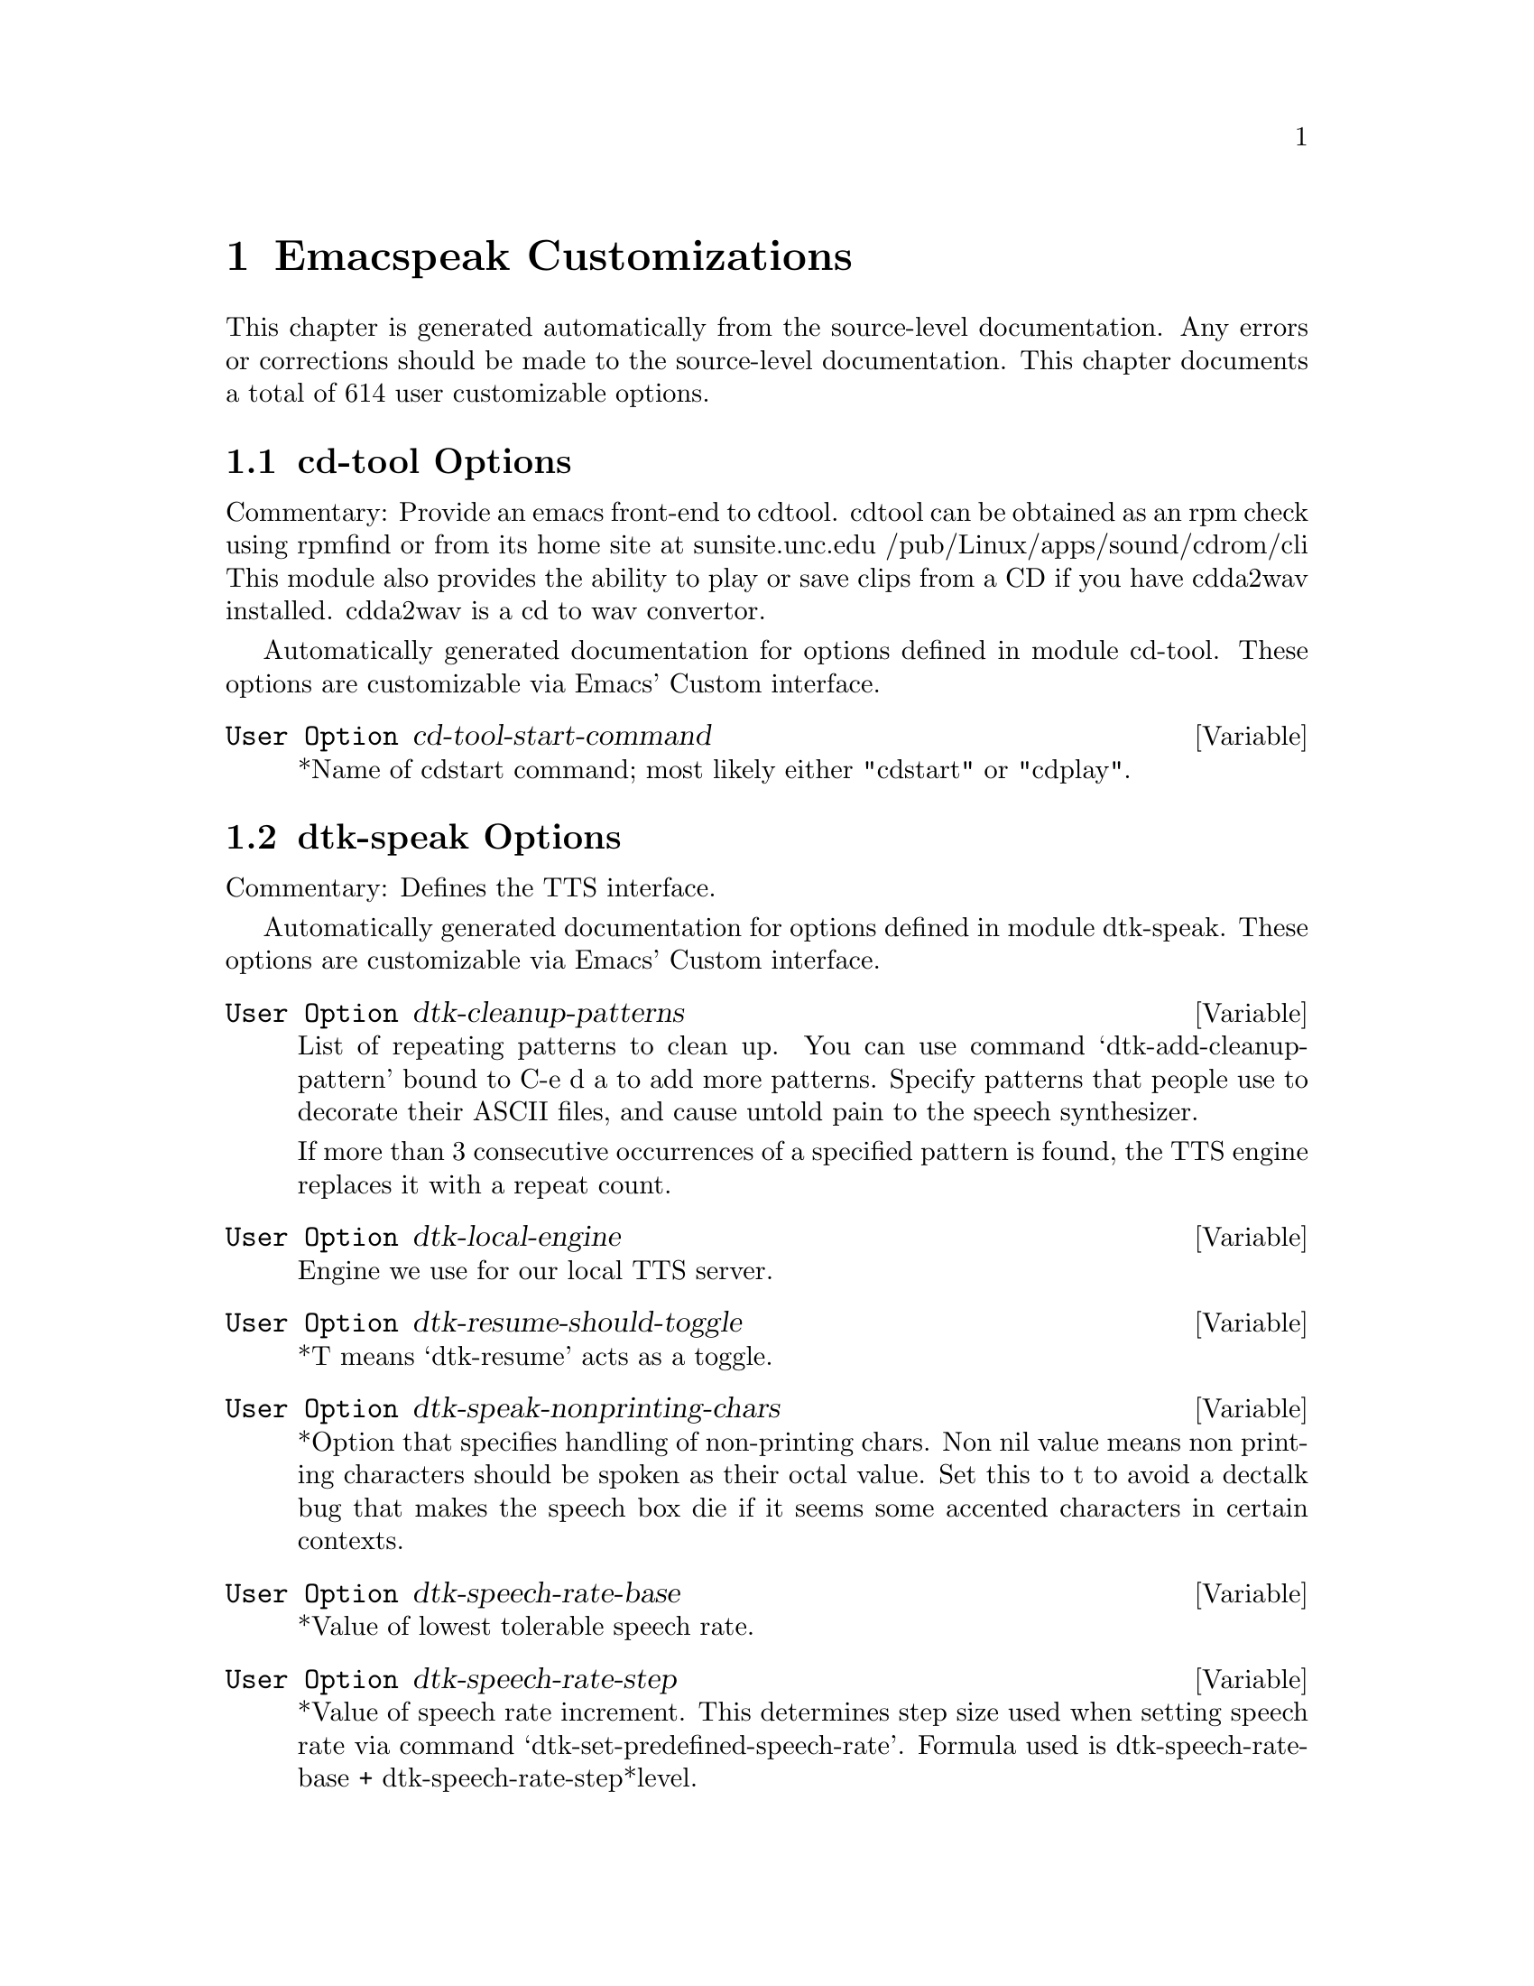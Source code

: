 @c $Id$
@node Emacspeak Customizations
@chapter Emacspeak Customizations 

This chapter is generated automatically from the source-level documentation.
Any errors or corrections should be made to the source-level
documentation.
This chapter documents a total of 614 user customizable
  options.

@menu
* cd-tool Options::
* dtk-speak Options::
* dtk-unicode Options::
* emacspeak-add-log Options::
* emacspeak-advice Options::
* emacspeak-alsaplayer Options::
* emacspeak-auctex Options::
* emacspeak-aumix Options::
* emacspeak-bookshare Options::
* emacspeak-calendar Options::
* emacspeak-compile Options::
* emacspeak-custom Options::
* emacspeak-daisy Options::
* emacspeak-dired Options::
* emacspeak-dismal Options::
* emacspeak-ediff Options::
* emacspeak-entertain Options::
* emacspeak-eperiodic Options::
* emacspeak-epub Options::
* emacspeak-erc Options::
* emacspeak-eterm Options::
* emacspeak-eudc Options::
* emacspeak-forms Options::
* emacspeak-gnus Options::
* emacspeak-hide Options::
* emacspeak-ido Options::
* emacspeak-imenu Options::
* emacspeak-info Options::
* emacspeak-ispell Options::
* emacspeak-jabber Options::
* emacspeak-keymap Options::
* emacspeak-kite Options::
* emacspeak-loaddefs Options::
* emacspeak-m-player Options::
* emacspeak-madplay Options::
* emacspeak-make-mode Options::
* emacspeak-message Options::
* emacspeak-muse Options::
* emacspeak-npr Options::
* emacspeak-ocr Options::
* emacspeak-outline Options::
* emacspeak-pcl-cvs Options::
* emacspeak-personality Options::
* emacspeak-pronounce Options::
* emacspeak-re-builder Options::
* emacspeak-remote Options::
* emacspeak-replace Options::
* emacspeak-rpm-spec Options::
* emacspeak-sigbegone Options::
* emacspeak-sounds Options::
* emacspeak-speak Options::
* emacspeak-speedbar Options::
* emacspeak-table-ui Options::
* emacspeak-tnt Options::
* emacspeak-url-template Options::
* emacspeak-vm Options::
* emacspeak-w3 Options::
* emacspeak-w3m Options::
* emacspeak-we Options::
* emacspeak-websearch Options::
* emacspeak-webspace Options::
* emacspeak-webutils Options::
* emacspeak-wizards Options::
* emacspeak-xml-shell Options::
* emacspeak-xslt Options::
* emacspeak Options::
* voice-setup Options::
@end menu

@node cd-tool Options
@section cd-tool Options

Commentary:
Provide an emacs front-end to cdtool.
cdtool can be obtained as an rpm
check using rpmfind
or from its home site at
  sunsite.unc.edu /pub/Linux/apps/sound/cdrom/cli
This module also provides the ability to play or save
clips from a CD if you have cdda2wav installed.
cdda2wav is a cd to wav convertor.

Automatically generated documentation
for options defined in module  cd-tool.
These options are customizable via Emacs' Custom interface.

@defvar {User Option} cd-tool-start-command
*Name of cdstart command; most likely either "cdstart" or "cdplay".
@end defvar

@node dtk-speak Options
@section dtk-speak Options

Commentary:
Defines the TTS interface.

Automatically generated documentation
for options defined in module  dtk-speak.
These options are customizable via Emacs' Custom interface.

@defvar {User Option} dtk-cleanup-patterns
List of repeating patterns to clean up.
You can use  command  `dtk-add-cleanup-pattern'
 bound to C-e d a  to add more patterns.
Specify patterns that people use to decorate their ASCII files, and cause
untold pain to the speech synthesizer.

If more than 3 consecutive occurrences
of a specified pattern is found, the TTS engine replaces it
with a repeat count. 
@end defvar

@defvar {User Option} dtk-local-engine
Engine we use  for our local TTS  server.
@end defvar

@defvar {User Option} dtk-resume-should-toggle
*T means `dtk-resume' acts as a toggle.
@end defvar

@defvar {User Option} dtk-speak-nonprinting-chars
*Option that specifies handling of non-printing chars.
Non nil value means non printing characters  should be
spoken as their octal value.
Set this to t to avoid a dectalk bug that makes the speech box die if
it seems some accented characters in certain contexts.
@end defvar

@defvar {User Option} dtk-speech-rate-base
*Value of lowest tolerable speech rate.
@end defvar

@defvar {User Option} dtk-speech-rate-step
*Value of speech rate increment.
This determines step size used when setting speech rate via command
`dtk-set-predefined-speech-rate'.  Formula used is
dtk-speech-rate-base  +  dtk-speech-rate-step*level.
@end defvar

@defvar {User Option} dtk-speech-server-program
Local speech server script.
@end defvar

@defvar {User Option} dtk-startup-hook
List of hooks to be run after starting up the speech server.
Set things like speech rate, punctuation mode etc in this
hook.
@end defvar

@defvar {User Option} dtk-use-tones
Allow tones to be turned off.
@end defvar

@defvar {User Option} tts-device-list
List of ALSA sound devices  we can use.
@end defvar

@defvar {User Option} tts-strip-octals
Set to T to strip all octal chars before speaking.
Particularly useful for web browsing.
@end defvar

@node dtk-unicode Options
@section dtk-unicode Options

Commentary:

This  Provides Unicode support to the speech layer.

Automatically generated documentation
for options defined in module  dtk-unicode.
These options are customizable via Emacs' Custom interface.

@defvar {User Option} dtk-unicode-name-transformation-rules-alist
Alist of character name transformation rules.
@end defvar

@defvar {User Option} dtk-unicode-untouched-charsets
*Characters of these charsets are completely ignored by dtk-unicode-replace-chars.
@end defvar

@node emacspeak-add-log Options
@section emacspeak-add-log Options

Commentary:
Speech-enable Changelog mode

Automatically generated documentation
for options defined in module  emacspeak-add-log.
These options are customizable via Emacs' Custom interface.

@defvar {User Option} emacspeak-change-log-acknowledgement-voice
Personality used for change-log-acknowledgement
This personality uses  voice-smoothen whose  effect can be changed globally by customizing voice-smoothen-settings.
@end defvar

@defvar {User Option} emacspeak-change-log-conditionals-voice
Personality used for change-log-conditionals
This personality uses  voice-animate whose  effect can be changed globally by customizing voice-animate-settings.
@end defvar

@defvar {User Option} emacspeak-change-log-email-voice
Personality used for change-log-email
This personality uses  voice-womanize-1 whose  effect can be changed globally by customizing voice-womanize-1-settings.
@end defvar

@defvar {User Option} emacspeak-change-log-file-voice
Personality used for change-log-file
This personality uses  voice-bolden whose  effect can be changed globally by customizing voice-bolden-settings.
@end defvar

@defvar {User Option} emacspeak-change-log-function-voice
Personality used for change-log-function
This personality uses  voice-bolden-extra whose  effect can be changed globally by customizing voice-bolden-extra-settings.
@end defvar

@defvar {User Option} emacspeak-change-log-list-voice
Personality used for change-log-list
This personality uses  voice-lighten whose  effect can be changed globally by customizing voice-lighten-settings.
@end defvar

@defvar {User Option} emacspeak-change-log-name-voice
Personality used for change-log-name
This personality uses  voice-lighten-extra whose  effect can be changed globally by customizing voice-lighten-extra-settings.
@end defvar

@node emacspeak-advice Options
@section emacspeak-advice Options

Commentary:
This module defines the advice forms for making the core of Emacs speak
Advice forms that are specific to Emacs subsystems do not belong here!
I violate this at present by advising completion comint and
shell here.

Note that we needed to advice a lot more for Emacs  19 and
Emacs 20 than we do  for Emacs 21 and Emacs 22.
As of August 2007, this file is being purged of advice forms
not needed in Emacs 22.
This also means that this and subsequent versions of
Emacspeak should not be run on versions of Emacs older than
Emacs 21,
And preferably only run on Emacs 22.
This version of Emacspeak is only tested on Emacs 22.

Automatically generated documentation
for options defined in module  emacspeak-advice.
These options are customizable via Emacs' Custom interface.

@defvar {User Option} emacspeak-speak-messages-pause
* Option to make messages pause speech.
If t then all messages will pause ongoing speech if any
before the message is spoken.
@end defvar

@defvar {User Option} emacspeak-speak-tooltips
Enable to get tooltips spoken.
@end defvar

@defvar {User Option} emacspeak-untabify-fixes-non-breaking-space
Advice untabify to change non-breaking space chars to space.
@end defvar

@node emacspeak-alsaplayer Options
@section emacspeak-alsaplayer Options

Commentary:
Defines a simple derived mode for interacting with
alsaplayer.
alsaplayer navigation commands  work via single keystrokes.

Automatically generated documentation
for options defined in module  emacspeak-alsaplayer.
These options are customizable via Emacs' Custom interface.

@defvar {User Option} emacspeak-alsaplayer-auditory-feedback
Turn this on if you want spoken feedback and auditory icons from alsaplayer.
@end defvar

@defvar {User Option} emacspeak-alsaplayer-device
Device to use for alsaplayer
@end defvar

@defvar {User Option} emacspeak-alsaplayer-media-directory
Directory to look for media files.
@end defvar

@defvar {User Option} emacspeak-alsaplayer-program
Alsaplayer executable.
@end defvar

@node emacspeak-auctex Options
@section emacspeak-auctex Options

Automatically generated documentation
for options defined in module  emacspeak-auctex.
These options are customizable via Emacs' Custom interface.

@defvar {User Option} emacspeak-voice-latex-bold-personality
Personality used for font-latex-bold-face
This personality uses  voice-bolden whose  effect can be changed globally by customizing voice-bolden-settings.
@end defvar

@defvar {User Option} emacspeak-voice-latex-doctex-documentation-personality
Personality used for font-latex-doctex-documentation-face
This personality uses  voice-monotone-medium whose  effect can be changed globally by customizing voice-monotone-medium-settings.
@end defvar

@defvar {User Option} emacspeak-voice-latex-doctex-preprocessor-personality
Personality used for font-latex-doctex-preprocessor-face
This personality uses  voice-brighten-medium whose  effect can be changed globally by customizing voice-brighten-medium-settings.
@end defvar

@defvar {User Option} emacspeak-voice-latex-italic-personality
Personality used for font-latex-italic-face
This personality uses  voice-animate whose  effect can be changed globally by customizing voice-animate-settings.
@end defvar

@defvar {User Option} emacspeak-voice-latex-math-personality
Personality used for font-latex-math-face
This personality uses  voice-brighten-extra whose  effect can be changed globally by customizing voice-brighten-extra-settings.
@end defvar

@defvar {User Option} emacspeak-voice-latex-sedate-personality
Personality used for font-latex-sedate-face
This personality uses  voice-smoothen whose  effect can be changed globally by customizing voice-smoothen-settings.
@end defvar

@defvar {User Option} emacspeak-voice-latex-string-personality
Personality used for font-latex-string-face
This personality uses  voice-lighten whose  effect can be changed globally by customizing voice-lighten-settings.
@end defvar

@defvar {User Option} emacspeak-voice-latex-subscript-personality
Personality used for font-latex-subscript-face
This personality uses  voice-smoothen whose  effect can be changed globally by customizing voice-smoothen-settings.
@end defvar

@defvar {User Option} emacspeak-voice-latex-superscript-personality
Personality used for font-latex-superscript-face
This personality uses  voice-brighten whose  effect can be changed globally by customizing voice-brighten-settings.
@end defvar

@defvar {User Option} emacspeak-voice-latex-verbatim-personality
Personality used for font-latex-verbatim-face
This personality uses  voice-monotone whose  effect can be changed globally by customizing voice-monotone-settings.
@end defvar

@defvar {User Option} emacspeak-voice-latex-warning-personality
Personality used for font-latex-warning-face
This personality uses  voice-bolden-and-animate whose  effect can be changed globally by customizing voice-bolden-and-animate-settings.
@end defvar

@node emacspeak-aumix Options
@section emacspeak-aumix Options

Commentary:
Provides an AUI to setting up the auditory display via AUMIX
This module is presently Linux specific

Automatically generated documentation
for options defined in module  emacspeak-aumix.
These options are customizable via Emacs' Custom interface.

@defvar {User Option} emacspeak-alsactl-program
ALSA sound controller used to restore settings.
@end defvar

@defvar {User Option} emacspeak-aumix-full-duplex-p
*Set to T if the sound card is truly full duplex.
@end defvar

@defvar {User Option} emacspeak-aumix-multichannel-capable-p
*Set to T if the sound card is capable of mixing multiple channels of audio.
@end defvar

@defvar {User Option} emacspeak-aumix-reset-options
*Option to pass to aumix for resetting to default values.
@end defvar

@defvar {User Option} emacspeak-aumix-settings-file
*Name of file containing personal aumix settings.
@end defvar

@node emacspeak-bookshare Options
@section emacspeak-bookshare Options

Commentary:
BOOKSHARE == http://www.bookshare.org provides book access to print-disabled users.
It provides a simple Web  API http://developer.bookshare.org
This module implements an Emacspeak Bookshare client.
For now, users will need to get their own API key

Automatically generated documentation
for options defined in module  emacspeak-bookshare.
These options are customizable via Emacs' Custom interface.

@defvar {User Option} emacspeak-bookshare-api-key
Web API  key for this application.
@end defvar

@defvar {User Option} emacspeak-bookshare-browser-function
Function to display Bookshare Book content in a WWW browser.
This is used by the various Bookshare view commands to display
  content from Daisy books.
@end defvar

@defvar {User Option} emacspeak-bookshare-directory
Customize this to the root of where books are organized.
@end defvar

@defvar {User Option} emacspeak-bookshare-downloads-directory
Customize this to the root of where books are organized.
@end defvar

@defvar {User Option} emacspeak-bookshare-html-to-text-command
Command to convert html to text on stdin.
@end defvar

@defvar {User Option} emacspeak-bookshare-user-id
Bookshare user Id.
@end defvar

@defvar {User Option} emacspeak-bookshare-xslt
Name of bookshare  XSL transform.
@end defvar

@node emacspeak-calendar Options
@section emacspeak-calendar Options

Automatically generated documentation
for options defined in module  emacspeak-calendar.
These options are customizable via Emacs' Custom interface.

@defvar {User Option} emacspeak-calendar-mark-personality
Personality to use when showing marked calendar entries.
@end defvar

@defvar {User Option} emacspeak-calendar-today-voice
Personality used for calendar-today
This personality uses  voice-lighten whose  effect can be changed globally by customizing voice-lighten-settings.
@end defvar

@defvar {User Option} emacspeak-diary-personality
Personality used for diary-face
This personality uses  voice-bolden whose  effect can be changed globally by customizing voice-bolden-settings.
@end defvar

@defvar {User Option} emacspeak-holiday-personality
Personality used for holiday-face
This personality uses  voice-brighten-extra whose  effect can be changed globally by customizing voice-brighten-extra-settings.
@end defvar

@node emacspeak-compile Options
@section emacspeak-compile Options

Commentary:
This module makes compiling code from inside Emacs speech friendly.
It is an example of how a little amount of code can make Emacspeak even better.

Automatically generated documentation
for options defined in module  emacspeak-compile.
These options are customizable via Emacs' Custom interface.

@defvar {User Option} emacspeak-compilation-column-number-voice
Personality used for compilation-column-number
This personality uses  voice-smoothen whose  effect can be changed globally by customizing voice-smoothen-settings.
@end defvar

@defvar {User Option} emacspeak-compilation-error-voice
Personality used for compilation-error
This personality uses  voice-animate-extra whose  effect can be changed globally by customizing voice-animate-extra-settings.
@end defvar

@defvar {User Option} emacspeak-compilation-info-voice
Personality used for compilation-info
This personality uses  voice-lighten whose  effect can be changed globally by customizing voice-lighten-settings.
@end defvar

@defvar {User Option} emacspeak-compilation-line-number-voice
Personality used for compilation-line-number
This personality uses  voice-smoothen whose  effect can be changed globally by customizing voice-smoothen-settings.
@end defvar

@defvar {User Option} emacspeak-compilation-warning-voice
Personality used for compilation-warning
This personality uses  voice-animate whose  effect can be changed globally by customizing voice-animate-settings.
@end defvar

@node emacspeak-custom Options
@section emacspeak-custom Options

Automatically generated documentation
for options defined in module  emacspeak-custom.
These options are customizable via Emacs' Custom interface.

@defvar {User Option} emacspeak-custom-group-regexp
Pattern identifying start of custom group.
@end defvar

@defvar {User Option} emacspeak-custom-toolbar-regexp
Pattern that identifies toolbar section.
@end defvar

@node emacspeak-daisy Options
@section emacspeak-daisy Options

Commentary:
Daisy Digital Talking Book Reader

Automatically generated documentation
for options defined in module  emacspeak-daisy.
These options are customizable via Emacs' Custom interface.

@defvar {User Option} emacspeak-daisy-books-directory
Customize this to the root of where books are organized.
@end defvar

@defvar {User Option} emacspeak-daisy-completion-extensions-to-ignore
These file name extensions are ignored when locating the
navigation file for a book. Include all extensions except `.ncx'
  for optimal performance.
@end defvar

@defvar {User Option} emacspeak-daisy-xsl
Style sheet for transforming Daisy books to HTML. 
Bookshare provides this with newer books.
@end defvar

@node emacspeak-dired Options
@section emacspeak-dired Options

Commentary:
This module speech enables dired.
It reduces the amount of speech you hear:
Typically you hear the file names as you move through the dired buffer
Voicification is used to indicate directories, marked files etc.

Automatically generated documentation
for options defined in module  emacspeak-dired.
These options are customizable via Emacs' Custom interface.

@defvar {User Option} emacspeak-dired-file-cmd-options
Options passed to Unix builtin `file' command.
@end defvar

@node emacspeak-dismal Options
@section emacspeak-dismal Options

Automatically generated documentation
for options defined in module  emacspeak-dismal.
These options are customizable via Emacs' Custom interface.

@defvar {User Option} emacspeak-dismal-value-personality
Personality used for speaking cell values in summaries.
@end defvar

@node emacspeak-ediff Options
@section emacspeak-ediff Options

Commentary:
Ediff provides a nice visual interface to diff.  ;;;Comparing and
patching files is easy with ediff when you can see the screen.
This module provides Emacspeak extensions to work fluently
with ediff. Try it out, it's an excellent example of why
Emacspeak is better than a traditional screenreader.  This module
was originally written to interface to the old ediff.el bundled
with GNU Emacs 19.28 and earlier.  It has been updated to work
with the newer and much larger ediff system found in Emacs 19.29
and later.

Automatically generated documentation
for options defined in module  emacspeak-ediff.
These options are customizable via Emacs' Custom interface.

@defvar {User Option} emacspeak-ediff-A-personality
Personality used to voiceify difference chunk A
@end defvar

@defvar {User Option} emacspeak-ediff-B-personality
Personality used to voiceify difference chunk B
@end defvar

@defvar {User Option} emacspeak-ediff-always-autorefine-diffs
Says if emacspeak should try computing fine differences each time.
Set this to nil if things get too slow.
@end defvar

@defvar {User Option} emacspeak-ediff-current-diff-A-voice
Personality used for ediff-current-diff-A
This personality uses  voice-smoothen whose  effect can be changed globally by customizing voice-smoothen-settings.
@end defvar

@defvar {User Option} emacspeak-ediff-current-diff-Ancestor-voice
Personality used for ediff-current-diff-Ancestor
This personality uses  voice-lighten-extra whose  effect can be changed globally by customizing voice-lighten-extra-settings.
@end defvar

@defvar {User Option} emacspeak-ediff-current-diff-B-voice
Personality used for ediff-current-diff-B
This personality uses  voice-brighten whose  effect can be changed globally by customizing voice-brighten-settings.
@end defvar

@defvar {User Option} emacspeak-ediff-current-diff-C-voice
Personality used for ediff-current-diff-C
This personality uses  voice-lighten whose  effect can be changed globally by customizing voice-lighten-settings.
@end defvar

@defvar {User Option} emacspeak-ediff-even-diff-A-voice
Personality used for ediff-even-diff-A
This personality uses  voice-brighten whose  effect can be changed globally by customizing voice-brighten-settings.
@end defvar

@defvar {User Option} emacspeak-ediff-even-diff-Ancestor-voice
Personality used for ediff-even-diff-Ancestor
This personality uses  voice-monotone whose  effect can be changed globally by customizing voice-monotone-settings.
@end defvar

@defvar {User Option} emacspeak-ediff-even-diff-B-voice
Personality used for ediff-even-diff-B
This personality uses  voice-smoothen whose  effect can be changed globally by customizing voice-smoothen-settings.
@end defvar

@defvar {User Option} emacspeak-ediff-even-diff-C-voice
Personality used for ediff-even-diff-C
This personality uses  voice-monotone whose  effect can be changed globally by customizing voice-monotone-settings.
@end defvar

@defvar {User Option} emacspeak-ediff-fine-A-personality
Personality used to voiceify difference chunk A
@end defvar

@defvar {User Option} emacspeak-ediff-fine-B-personality
Personality used to voiceify difference chunk B
@end defvar

@defvar {User Option} emacspeak-ediff-fine-diff-A-voice
Personality used for ediff-fine-diff-A
This personality uses  voice-smoothen whose  effect can be changed globally by customizing voice-smoothen-settings.
@end defvar

@defvar {User Option} emacspeak-ediff-fine-diff-Ancestor-voice
Personality used for ediff-fine-diff-Ancestor
This personality uses  voice-lighten-extra whose  effect can be changed globally by customizing voice-lighten-extra-settings.
@end defvar

@defvar {User Option} emacspeak-ediff-fine-diff-B-voice
Personality used for ediff-fine-diff-B
This personality uses  voice-brighten whose  effect can be changed globally by customizing voice-brighten-settings.
@end defvar

@defvar {User Option} emacspeak-ediff-fine-diff-C-voice
Personality used for ediff-fine-diff-C
This personality uses  voice-monotone whose  effect can be changed globally by customizing voice-monotone-settings.
@end defvar

@defvar {User Option} emacspeak-ediff-odd-diff-A-voice
Personality used for ediff-odd-diff-A
This personality uses  voice-smoothen whose  effect can be changed globally by customizing voice-smoothen-settings.
@end defvar

@defvar {User Option} emacspeak-ediff-odd-diff-Ancestor-voice
Personality used for ediff-odd-diff-Ancestor
This personality uses  voice-lighten whose  effect can be changed globally by customizing voice-lighten-settings.
@end defvar

@defvar {User Option} emacspeak-ediff-odd-diff-B-voice
Personality used for ediff-odd-diff-B
This personality uses  voice-brighten whose  effect can be changed globally by customizing voice-brighten-settings.
@end defvar

@defvar {User Option} emacspeak-ediff-odd-diff-C-voice
Personality used for ediff-odd-diff-C
This personality uses  voice-monotone whose  effect can be changed globally by customizing voice-monotone-settings.
@end defvar

@node emacspeak-entertain Options
@section emacspeak-entertain Options

Commentary:
Auditory interface to misc games

Automatically generated documentation
for options defined in module  emacspeak-entertain.
These options are customizable via Emacs' Custom interface.

@defvar {User Option} emacspeak-mpuz-solved-personality
Personality used for mpuz-solved-face
This personality uses  voice-animate whose  effect can be changed globally by customizing voice-animate-settings.
@end defvar

@defvar {User Option} emacspeak-mpuz-trivial-personality
Personality used for mpuz-trivial-face
This personality uses  voice-monotone whose  effect can be changed globally by customizing voice-monotone-settings.
@end defvar

@defvar {User Option} emacspeak-mpuz-unsolved-personality
Personality used for mpuz-unsolved-face
This personality uses  voice-bolden whose  effect can be changed globally by customizing voice-bolden-settings.
@end defvar

@node emacspeak-eperiodic Options
@section emacspeak-eperiodic Options

Automatically generated documentation
for options defined in module  emacspeak-eperiodic.
These options are customizable via Emacs' Custom interface.

@defvar {User Option} emacspeak-eperiodic-media-location
Location of streaming media describing elements.
@end defvar

@node emacspeak-epub Options
@section emacspeak-epub Options

Commentary:
In celebration of a million books and more to read from
Google Books
The EPubs format is slightly simpler than full Daisy ---
(see) emacspeak-daisy.el
Since it only needs one level of indirection (no audio,
therefore no smil). This module is consequently simpler than
emacspeak-daisy.el.
This module will eventually  implement the Google Books  API
--- probably by invoking the yet-to-be-written gbooks.el in emacs-g-client
As we move to epub-3, this module will bring back audio layers etc., perhaps via a simplified smil implementation.

Automatically generated documentation
for options defined in module  emacspeak-epub.
These options are customizable via Emacs' Custom interface.

@defvar {User Option} emacspeak-epub-gutenberg-mirror
Base URL  for Gutenberg mirror.
@end defvar

@defvar {User Option} emacspeak-epub-gutenberg-suffix
Suffix of book type we retrieve.
@end defvar

@defvar {User Option} emacspeak-epub-html-to-text-command
Command to convert html to text on stdin.
@end defvar

@defvar {User Option} emacspeak-epub-library-directory
Directory under which we store Epubs.
@end defvar

@node emacspeak-erc Options
@section emacspeak-erc Options

Commentary:
erc.el is a modern Emacs client for IRC including color
and font locking support. 
erc.el - an Emacs IRC client (by Alexander L. Belikoff)
http://www.cs.cmu.edu/~berez/irc/erc.el

Automatically generated documentation
for options defined in module  emacspeak-erc.
These options are customizable via Emacs' Custom interface.

@defvar {User Option} emacspeak-erc-ignore-notices
Set to T if you dont want to see notification  messages from the
server.
@end defvar

@defvar {User Option} emacspeak-erc-my-nick
My IRC nick.
@end defvar

@defvar {User Option} emacspeak-erc-speak-all-participants
Speak all things said if t.
@end defvar

@node emacspeak-eterm Options
@section emacspeak-eterm Options

Commentary:
This module makes eterm talk.
Eterm is the new terminal emulator for Emacs.
Use of emacspeak with eterm really needs an info page.
At present, the only documentation is the source level documentation.
This module uses Control-t as an additional prefix key to allow the user
To move around the terminal and have different parts spoken. 

Automatically generated documentation
for options defined in module  emacspeak-eterm.
These options are customizable via Emacs' Custom interface.

@defvar {User Option} emacspeak-eterm-bold-personality
Personality to indicate terminal bold.
@end defvar

@defvar {User Option} emacspeak-eterm-default-personality
Default personality for terminal.
@end defvar

@defvar {User Option} emacspeak-eterm-highlight-personality
Personality to show terminal highlighting.
@end defvar

@defvar {User Option} emacspeak-eterm-remote-hosts-cache
File where list of known remote hosts is cached
@end defvar

@defvar {User Option} emacspeak-eterm-underline-personality
Personality to indicate terminal underlining.
@end defvar

@node emacspeak-eudc Options
@section emacspeak-eudc Options

Commentary:
EUDC --Emacs Universal Directory Client 
provides a unified interface to directory servers
e.g. ldap servers
this module speech enables eudc 

Automatically generated documentation
for options defined in module  emacspeak-eudc.
These options are customizable via Emacs' Custom interface.

@defvar {User Option} emacspeak-eudc-attribute-value-personality
Personality t use for voiceifying attribute values. 
@end defvar

@node emacspeak-forms Options
@section emacspeak-forms Options

Automatically generated documentation
for options defined in module  emacspeak-forms.
These options are customizable via Emacs' Custom interface.

@defvar {User Option} emacspeak-forms-ro-voice
Personality for read-only fields. 
@end defvar

@defvar {User Option} emacspeak-forms-rw-voice
Personality for read-write fields. 
@end defvar

@node emacspeak-gnus Options
@section emacspeak-gnus Options

Automatically generated documentation
for options defined in module  emacspeak-gnus.
These options are customizable via Emacs' Custom interface.

@defvar {User Option} emacspeak-gnus-punctuation-mode
Pronunciation mode to use for gnus buffers.
@end defvar

@node emacspeak-hide Options
@section emacspeak-hide Options

Commentary:
Flexible hide and show for emacspeak.
This module allows one to easily hide or expose
blocks of lines starting with a common prefix.
It is motivated by the need to flexibly hide quoted text in email
but is designed to be more general.
the prefix parsing is inspired by filladapt.el

Automatically generated documentation
for options defined in module  emacspeak-hide.
These options are customizable via Emacs' Custom interface.

@defvar {User Option} emacspeak-hidden-header-line-personality
Personality used to identify header lines of blocks.
@end defvar

@node emacspeak-ido Options
@section emacspeak-ido Options

Commentary:
speech-enable ido.el
This is an interesting task since most of the value-add
provided by package ido.el  is visual feedback.
Speech UI Challenge: What  is the most efficient means of
conveying a dynamically updating set of choices?
current strategy is to walk the list using c-s and c-r as
provided by ido
Set number matches shown to 3 using Custom so you dont hear
the entire list.

Automatically generated documentation
for options defined in module  emacspeak-ido.
These options are customizable via Emacs' Custom interface.

@defvar {User Option} emacspeak-ido-first-match-voice
Personality used for ido-first-match
This personality uses  voice-brighten-extra whose  effect can be changed globally by customizing voice-brighten-extra-settings.
@end defvar

@defvar {User Option} emacspeak-ido-incomplete-regexp-voice
Personality used for ido-incomplete-regexp
This personality uses  voice-monotone whose  effect can be changed globally by customizing voice-monotone-settings.
@end defvar

@defvar {User Option} emacspeak-ido-indicator-voice
Personality used for ido-indicator
This personality uses  voice-smoothen whose  effect can be changed globally by customizing voice-smoothen-settings.
@end defvar

@defvar {User Option} emacspeak-ido-only-match-voice
Personality used for ido-only-match
This personality uses  voice-bolden whose  effect can be changed globally by customizing voice-bolden-settings.
@end defvar

@defvar {User Option} emacspeak-ido-subdir-voice
Personality used for ido-subdir
This personality uses  voice-lighten-extra whose  effect can be changed globally by customizing voice-lighten-extra-settings.
@end defvar

@node emacspeak-imenu Options
@section emacspeak-imenu Options

Automatically generated documentation
for options defined in module  emacspeak-imenu.
These options are customizable via Emacs' Custom interface.

@defvar {User Option} emacspeak-imenu-autospeak
Speak contents of sections automatically if set.
@end defvar

@node emacspeak-info Options
@section emacspeak-info Options

Automatically generated documentation
for options defined in module  emacspeak-info.
These options are customizable via Emacs' Custom interface.

@defvar {User Option} emacspeak-info-select-node-speak-chunk
*Specifies how much of the selected node gets spoken.
Possible values are:
screenfull  -- speak the displayed screen
node -- speak the entire node.
@end defvar

@node emacspeak-ispell Options
@section emacspeak-ispell Options

Commentary:
This module speech enables ispell.
Implementation note: This is hard because of how  ispell.el is written
Namely, all of the work is done by one huge hairy function.
This makes advising it hard.

Original version of this extension was written under emacs-19.28
for ispell.el version 2.30
Now updating it for ispell.el version 2.37.
Support for 2.30 will wither away

Automatically generated documentation
for options defined in module  emacspeak-ispell.
These options are customizable via Emacs' Custom interface.

@defvar {User Option} emacspeak-ispell-max-choices
Emacspeak will not speak the choices if there are more than this
many available corrections.
@end defvar

@node emacspeak-jabber Options
@section emacspeak-jabber Options

Commentary:
emacs-jabber.el implements a  jabber client for emacs
emacs-jabber is hosted at sourceforge.
I use emacs-jabber with my gmail.com account

Automatically generated documentation
for options defined in module  emacspeak-jabber.
These options are customizable via Emacs' Custom interface.

@defvar {User Option} emacspeak-jabber-activity-personality
Personality used for jabber-activity-face
This personality uses  voice-animate whose  effect can be changed globally by customizing voice-animate-settings.
@end defvar

@defvar {User Option} emacspeak-jabber-chat-error-voice
Personality used for jabber-chat-error
This personality uses  voice-bolden-and-animate whose  effect can be changed globally by customizing voice-bolden-and-animate-settings.
@end defvar

@defvar {User Option} emacspeak-jabber-chat-prompt-foreign-voice
Personality used for jabber-chat-prompt-foreign
This personality uses  voice-brighten-medium whose  effect can be changed globally by customizing voice-brighten-medium-settings.
@end defvar

@defvar {User Option} emacspeak-jabber-chat-prompt-local-voice
Personality used for jabber-chat-prompt-local
This personality uses  voice-smoothen-medium whose  effect can be changed globally by customizing voice-smoothen-medium-settings.
@end defvar

@defvar {User Option} emacspeak-jabber-chat-prompt-system-voice
Personality used for jabber-chat-prompt-system
This personality uses  voice-brighten-extra whose  effect can be changed globally by customizing voice-brighten-extra-settings.
@end defvar

@defvar {User Option} emacspeak-jabber-chat-text-foreign-voice
Personality used for jabber-chat-text-foreign
This personality uses  voice-brighten whose  effect can be changed globally by customizing voice-brighten-settings.
@end defvar

@defvar {User Option} emacspeak-jabber-chat-text-local-voice
Personality used for jabber-chat-text-local
This personality uses  voice-smoothen whose  effect can be changed globally by customizing voice-smoothen-settings.
@end defvar

@defvar {User Option} emacspeak-jabber-rare-time-personality
Personality used for jabber-rare-time-face
This personality uses  voice-animate-extra whose  effect can be changed globally by customizing voice-animate-extra-settings.
@end defvar

@defvar {User Option} emacspeak-jabber-roster-user-away-voice
Personality used for jabber-roster-user-away
This personality uses  voice-smoothen-extra whose  effect can be changed globally by customizing voice-smoothen-extra-settings.
@end defvar

@defvar {User Option} emacspeak-jabber-roster-user-chatty-voice
Personality used for jabber-roster-user-chatty
This personality uses  voice-brighten whose  effect can be changed globally by customizing voice-brighten-settings.
@end defvar

@defvar {User Option} emacspeak-jabber-roster-user-dnd-voice
Personality used for jabber-roster-user-dnd
This personality uses  voice-lighten-medium whose  effect can be changed globally by customizing voice-lighten-medium-settings.
@end defvar

@defvar {User Option} emacspeak-jabber-roster-user-error-voice
Personality used for jabber-roster-user-error
This personality uses  voice-bolden-and-animate whose  effect can be changed globally by customizing voice-bolden-and-animate-settings.
@end defvar

@defvar {User Option} emacspeak-jabber-roster-user-offline-voice
Personality used for jabber-roster-user-offline
This personality uses  voice-smoothen-extra whose  effect can be changed globally by customizing voice-smoothen-extra-settings.
@end defvar

@defvar {User Option} emacspeak-jabber-roster-user-online-voice
Personality used for jabber-roster-user-online
This personality uses  voice-bolden whose  effect can be changed globally by customizing voice-bolden-settings.
@end defvar

@defvar {User Option} emacspeak-jabber-roster-user-xa-voice
Personality used for jabber-roster-user-xa
This personality uses  voice-lighten whose  effect can be changed globally by customizing voice-lighten-settings.
@end defvar

@defvar {User Option} emacspeak-jabber-speak-presence-alerts
Set to T if you want to hear presence alerts.
@end defvar

@defvar {User Option} emacspeak-jabber-title-large-voice
Personality used for jabber-title-large
This personality uses  voice-bolden-extra whose  effect can be changed globally by customizing voice-bolden-extra-settings.
@end defvar

@defvar {User Option} emacspeak-jabber-title-medium-voice
Personality used for jabber-title-medium
This personality uses  voice-bolden whose  effect can be changed globally by customizing voice-bolden-settings.
@end defvar

@defvar {User Option} emacspeak-jabber-title-small-voice
Personality used for jabber-title-small
This personality uses  voice-lighten whose  effect can be changed globally by customizing voice-lighten-settings.
@end defvar

@node emacspeak-keymap Options
@section emacspeak-keymap Options

Automatically generated documentation
for options defined in module  emacspeak-keymap.
These options are customizable via Emacs' Custom interface.

@defvar {User Option} emacspeak-alt-keys
*Specifies alt key bindings for the audio desktop.
You can turn the `Pause' key  on your Linux PC keyboard into a `alt' key
on Linux by having it emit the sequence `C-x@@a'.

Bindings specified here are available on prefix key `alt'
(not to be confused with alt==meta)
for example, if you bind
`s' to command emacspeak-emergency-tts-restart
then that command will be available on key `ALT  s'

The value of this variable is an association list. The car
of each element specifies a key sequence. The cdr specifies
an interactive command that the key sequence executes. To
enter a key with a modifier, type C-q followed by the
desired modified keystroke. For example, to enter C-s
(Control s) as the key to be bound, type C-q C-s in the key
field in the customization buffer.  You can use the notation
[f1], [f2], etc., to specify function keys. 
@end defvar

@defvar {User Option} emacspeak-hyper-keys
*Specifies hyper key bindings for the audio desktop.
Emacs can use the `hyper' key as a modifier key.
You can turn the `windows' keys on your Linux PC keyboard into a `hyper' key
on Linux by having it emit the sequence `C-x@@h'.

Bindings specified here are available on prefix key  `hyper'
for example, if you bind
`b' to command `bbdb '
then that command will be available on key `hyper b'.

The value of this variable is an association list. The car
of each element specifies a key sequence. The cdr specifies
an interactive command that the key sequence executes. To
enter a key with a modifier, type C-q followed by the
desired modified keystroke. For example, to enter C-s
(Control s) as the key to be bound, type C-q C-s in the key
field in the customization buffer.  You can use the notation
[f1], [f2], etc., to specify function keys. 
@end defvar

@defvar {User Option} emacspeak-personal-keys
*Specifies personal key bindings for the audio desktop.
Bindings specified here are available on prefix key C-e x
for example, if you bind
`s' to command emacspeak-emergency-tts-restart
then that command will be available on key C-e x s

The value of this variable is an association list. The car
of each element specifies a key sequence. The cdr specifies
an interactive command that the key sequence executes. To
enter a key with a modifier, type C-q followed by the
desired modified keystroke. For example, to enter C-s
(Control s) as the key to be bound, type C-q C-s in the key
field in the customization buffer.  You can use the notation
[f1], [f2], etc., to specify function keys. 
@end defvar

@defvar {User Option} emacspeak-super-keys
*Specifies super key bindings for the audio desktop.
You can turn the right `windows menu' keys on your Linux PC keyboard into a `super' key
on Linux by having it emit the sequence `C-x@@s'.

Bindings specified here are available on prefix key `super'
for example, if you bind
`s' to command emacspeak-emergency-tts-restart
then that command will be available on key `super  s'

The value of this variable is an association list. The car
of each element specifies a key sequence. The cdr specifies
an interactive command that the key sequence executes. To
enter a key with a modifier, type C-q followed by the
desired modified keystroke. For example, to enter C-s
(Control s) as the key to be bound, type C-q C-s in the key
field in the customization buffer.  You can use the notation
[f1], [f2], etc., to specify function keys. 
@end defvar

@node emacspeak-kite Options
@section emacspeak-kite Options

Commentary:
kite connects Emacs to browsers that support the webkit debugging protocol.
You can use this to connect to a running Chrome
Make sure to start chrome with the correct command-line flag: e.g., on Linux:
google-chrome --remote-debugging-port=9222
You can get  Emacs package kite from here:
git clone git://github.com/jscheid/kite
Make sure to first install the websocket package from elpa.
This package speech-enables kite for Emacspeak users.
This is what I use at present when developing/debugging ChromeVox.
ChromeVox == http://google-axs-chrome.googlecode.com
http://chromevox.com

Automatically generated documentation
for options defined in module  emacspeak-kite.
These options are customizable via Emacs' Custom interface.

@defvar {User Option} emacspeak-kite-boolean-voice
Personality used for kite-boolean
This personality uses  voice-monotone whose  effect can be changed globally by customizing voice-monotone-settings.
@end defvar

@defvar {User Option} emacspeak-kite-console-prompt-personality
Personality used for kite-console-prompt-face
This personality uses  voice-brighten whose  effect can be changed globally by customizing voice-brighten-settings.
@end defvar

@defvar {User Option} emacspeak-kite-loading-voice
Personality used for kite-loading
This personality uses  voice-animate-extra whose  effect can be changed globally by customizing voice-animate-extra-settings.
@end defvar

@defvar {User Option} emacspeak-kite-log-debug-voice
Personality used for kite-log-debug
This personality uses  voice-monotone whose  effect can be changed globally by customizing voice-monotone-settings.
@end defvar

@defvar {User Option} emacspeak-kite-log-error-voice
Personality used for kite-log-error
This personality uses  voice-bolden-and-animate whose  effect can be changed globally by customizing voice-bolden-and-animate-settings.
@end defvar

@defvar {User Option} emacspeak-kite-log-log-voice
Personality used for kite-log-log
This personality uses  voice-monotone whose  effect can be changed globally by customizing voice-monotone-settings.
@end defvar

@defvar {User Option} emacspeak-kite-log-warning-voice
Personality used for kite-log-warning
This personality uses  voice-animate whose  effect can be changed globally by customizing voice-animate-settings.
@end defvar

@defvar {User Option} emacspeak-kite-null-voice
Personality used for kite-null
This personality uses  voice-smoothen whose  effect can be changed globally by customizing voice-smoothen-settings.
@end defvar

@defvar {User Option} emacspeak-kite-number-voice
Personality used for kite-number
This personality uses  voice-smoothen whose  effect can be changed globally by customizing voice-smoothen-settings.
@end defvar

@defvar {User Option} emacspeak-kite-object-voice
Personality used for kite-object
This personality uses  voice-bolden whose  effect can be changed globally by customizing voice-bolden-settings.
@end defvar

@defvar {User Option} emacspeak-kite-property-name-voice
Personality used for kite-property-name
This personality uses  voice-smoothen-medium whose  effect can be changed globally by customizing voice-smoothen-medium-settings.
@end defvar

@defvar {User Option} emacspeak-kite-proto-property-name-voice
Personality used for kite-proto-property-name
This personality uses  voice-smoothen-extra whose  effect can be changed globally by customizing voice-smoothen-extra-settings.
@end defvar

@defvar {User Option} emacspeak-kite-quote-voice
Personality used for kite-quote
This personality uses  voice-lighten whose  effect can be changed globally by customizing voice-lighten-settings.
@end defvar

@defvar {User Option} emacspeak-kite-stack-column-number-voice
Personality used for kite-stack-column-number
This personality uses  voice-smoothen whose  effect can be changed globally by customizing voice-smoothen-settings.
@end defvar

@defvar {User Option} emacspeak-kite-stack-error-message-voice
Personality used for kite-stack-error-message
This personality uses  voice-bolden whose  effect can be changed globally by customizing voice-bolden-settings.
@end defvar

@defvar {User Option} emacspeak-kite-stack-error-type-voice
Personality used for kite-stack-error-type
This personality uses  voice-animate whose  effect can be changed globally by customizing voice-animate-settings.
@end defvar

@defvar {User Option} emacspeak-kite-stack-file-name-voice
Personality used for kite-stack-file-name
This personality uses  voice-lighten-medium whose  effect can be changed globally by customizing voice-lighten-medium-settings.
@end defvar

@defvar {User Option} emacspeak-kite-stack-function-name-voice
Personality used for kite-stack-function-name
This personality uses  voice-bolden-medium whose  effect can be changed globally by customizing voice-bolden-medium-settings.
@end defvar

@defvar {User Option} emacspeak-kite-stack-line-number-voice
Personality used for kite-stack-line-number
This personality uses  voice-smoothen whose  effect can be changed globally by customizing voice-smoothen-settings.
@end defvar

@defvar {User Option} emacspeak-kite-stack-pseudo-file-name-voice
Personality used for kite-stack-pseudo-file-name
This personality uses  voice-lighten whose  effect can be changed globally by customizing voice-lighten-settings.
@end defvar

@defvar {User Option} emacspeak-kite-string-voice
Personality used for kite-string
This personality uses  voice-lighten whose  effect can be changed globally by customizing voice-lighten-settings.
@end defvar

@defvar {User Option} emacspeak-kite-undefined-voice
Personality used for kite-undefined
This personality uses  voice-animate whose  effect can be changed globally by customizing voice-animate-settings.
@end defvar

@node emacspeak-loaddefs Options
@section emacspeak-loaddefs Options

Automatically generated documentation
for options defined in module  emacspeak-loaddefs.
These options are customizable via Emacs' Custom interface.

@defvar {User Option} dtk-unicode-character-replacement-alist
Explicit replacements for some characters.
@end defvar

@defvar {User Option} dtk-unicode-process-utf8
Turn this off when working with TTS  engines that handle UTF8
themselves, e.g., when using an Asian language.
@end defvar

@defvar {User Option} emacspeak-atom-feeds
Table of ATOM feeds.
@end defvar

@defvar {User Option} emacspeak-character-echo
If t, then emacspeak echoes characters  as you type.
You can
use C-e d k to toggle this
setting.
@end defvar

@defvar {User Option} emacspeak-line-echo
If t, then emacspeak echoes lines as you type.
You can use C-e d l to set this
option.
@end defvar

@defvar {User Option} emacspeak-play-program
Name of executable that plays sound files. 
@end defvar

@defvar {User Option} emacspeak-silence-hook
Functions run after emacspeak-silence is called.
@end defvar

@defvar {User Option} emacspeak-sounds-default-theme
Default theme for auditory icons. 
@end defvar

@defvar {User Option} emacspeak-speak-embedded-url-pattern
Pattern to recognize embedded URLs.
@end defvar

@defvar {User Option} emacspeak-use-header-line
Use default header line defined  by Emacspeak for buffers that
dont customize the header.
@end defvar

@defvar {User Option} emacspeak-webutils-charent-alist
Entities to unescape when treating badly escaped XML.
@end defvar

@defvar {User Option} emacspeak-word-echo
If t, then emacspeak echoes words as you type.
You can use C-e d w to toggle this
option.
@end defvar

@node emacspeak-m-player Options
@section emacspeak-m-player Options

Commentary:
Defines a simple derived mode for interacting with mplayer.
mplayer  is a versatile media player capable of playing many
streaming formats  and is especially useful for playing windows
media (WMA) and streaming windows media (ASF) files.
mplayer is available  on the WWW:
RPM package
http://mirrors.sctpc.com/dominik/linux/pkgs/mplayer/i586/mplayer-0.90pre5-2.i586.rpm
You may need the  win32 codecs which can be downloaded from 
http://ftp.lug.udel.edu/MPlayer/releases/w32codec-0.60.tar.bz2
Mplayer FAQ at
http://www.mplayerhq.hu/DOCS/faq.html
Mplayer docs at 
http://www.mplayerhq.hu/DOCS/

Automatically generated documentation
for options defined in module  emacspeak-m-player.
These options are customizable via Emacs' Custom interface.

@defvar {User Option} emacspeak-m-player-options
Options passed to mplayer.
@end defvar

@defvar {User Option} emacspeak-m-player-program
Media player program.
@end defvar

@defvar {User Option} emacspeak-m-player-youtube-dl
YouTube download tool
@end defvar

@defvar {User Option} emacspeak-media-location-bindings
*Map specific key sequences to launching MPlayer accelerators 
on a specific directory.
@end defvar

@node emacspeak-madplay Options
@section emacspeak-madplay Options

Commentary:
Defines a simple derived mode for interacting with
madplay.
madplay navigation commands  work via single keystrokes.

Automatically generated documentation
for options defined in module  emacspeak-madplay.
These options are customizable via Emacs' Custom interface.

@defvar {User Option} emacspeak-madplay-media-directory
Directory to look for media files.
@end defvar

@defvar {User Option} emacspeak-madplay-program
Script to invoke madplay.
Emacspeak comes with a sample amadplay script in etc/amadplay
  that 
sets up madplay to pipe output to alsa.
@end defvar

@node emacspeak-make-mode Options
@section emacspeak-make-mode Options

Commentary:
This module speech enables make-mode

Automatically generated documentation
for options defined in module  emacspeak-make-mode.
These options are customizable via Emacs' Custom interface.

@defvar {User Option} emacspeak-makefile-makepp-perl-voice
Personality used for makefile-makepp-perl
This personality uses  voice-smoothen whose  effect can be changed globally by customizing voice-smoothen-settings.
@end defvar

@defvar {User Option} emacspeak-makefile-shell-voice
Personality used for makefile-shell
This personality uses  voice-animate whose  effect can be changed globally by customizing voice-animate-settings.
@end defvar

@defvar {User Option} emacspeak-makefile-space-voice
Personality used for makefile-space
This personality uses  voice-monotone whose  effect can be changed globally by customizing voice-monotone-settings.
@end defvar

@defvar {User Option} emacspeak-makefile-targets-voice
Personality used for makefile-targets
This personality uses  voice-bolden whose  effect can be changed globally by customizing voice-bolden-settings.
@end defvar

@node emacspeak-message Options
@section emacspeak-message Options

Automatically generated documentation
for options defined in module  emacspeak-message.
These options are customizable via Emacs' Custom interface.

@defvar {User Option} emacspeak-message-punctuation-mode
Pronunciation mode to use for message buffers.
@end defvar

@node emacspeak-muse Options
@section emacspeak-muse Options

Commentary:
Speech enable Muse

Automatically generated documentation
for options defined in module  emacspeak-muse.
These options are customizable via Emacs' Custom interface.

@defvar {User Option} emacspeak-muse-bad-link-personality
Personality used for muse-bad-link-face
This personality uses  voice-bolden-and-animate whose  effect can be changed globally by customizing voice-bolden-and-animate-settings.
@end defvar

@defvar {User Option} emacspeak-muse-emphasis-1-voice
Personality used for muse-emphasis-1
This personality uses  voice-lighten whose  effect can be changed globally by customizing voice-lighten-settings.
@end defvar

@defvar {User Option} emacspeak-muse-emphasis-2-voice
Personality used for muse-emphasis-2
This personality uses  voice-lighten-medium whose  effect can be changed globally by customizing voice-lighten-medium-settings.
@end defvar

@defvar {User Option} emacspeak-muse-emphasis-3-voice
Personality used for muse-emphasis-3
This personality uses  voice-lighten-extra whose  effect can be changed globally by customizing voice-lighten-extra-settings.
@end defvar

@defvar {User Option} emacspeak-muse-header-1-voice
Personality used for muse-header-1
This personality uses  voice-bolden whose  effect can be changed globally by customizing voice-bolden-settings.
@end defvar

@defvar {User Option} emacspeak-muse-header-2-voice
Personality used for muse-header-2
This personality uses  voice-bolden-medium whose  effect can be changed globally by customizing voice-bolden-medium-settings.
@end defvar

@defvar {User Option} emacspeak-muse-header-3-voice
Personality used for muse-header-3
This personality uses  voice-bolden-extra whose  effect can be changed globally by customizing voice-bolden-extra-settings.
@end defvar

@defvar {User Option} emacspeak-muse-header-4-voice
Personality used for muse-header-4
This personality uses  voice-bolden-extra whose  effect can be changed globally by customizing voice-bolden-extra-settings.
@end defvar

@defvar {User Option} emacspeak-muse-header-5-voice
Personality used for muse-header-5
This personality uses  voice-bolden-extra whose  effect can be changed globally by customizing voice-bolden-extra-settings.
@end defvar

@defvar {User Option} emacspeak-muse-link-personality
Personality used for muse-link-face
This personality uses  voice-brighten whose  effect can be changed globally by customizing voice-brighten-settings.
@end defvar

@defvar {User Option} emacspeak-muse-verbatim-personality
Personality used for muse-verbatim-face
This personality uses  voice-monotone whose  effect can be changed globally by customizing voice-monotone-settings.
@end defvar

@node emacspeak-npr Options
@section emacspeak-npr Options

Commentary:
NPR == http://wwwnpr.org National Public Radio in the US
It provides a simple Web  API http://www.npr.org/api/
This module implements an Emacspeak Npr client.

For now, users will need to get their own API key

Automatically generated documentation
for options defined in module  emacspeak-npr.
These options are customizable via Emacs' Custom interface.

@defvar {User Option} emacspeak-npr-api-key
Web API  key for this application.
@end defvar

@defvar {User Option} emacspeak-npr-user-id
Npr user Id.
@end defvar

@node emacspeak-ocr Options
@section emacspeak-ocr Options

Commentary:
This module defines Emacspeak front-end to OCR.
This module assumes that sane is installed and working
for image acquisition,
and that there is an OCR engine that can take acquired
images and produce text.
Prerequisites:
Sane installed and working.
scanimage to generate tiff files from scanner.
tiffcp to compress the tiff file.
working ocr executable 
by default this module assumes that the OCR executable
is named "ocr"

Automatically generated documentation
for options defined in module  emacspeak-ocr.
These options are customizable via Emacs' Custom interface.

@defvar {User Option} emacspeak-ocr-compress-image
Command used to compress the scanned tiff file.
@end defvar

@defvar {User Option} emacspeak-ocr-compress-image-options
Options used for compressing tiff image.
@end defvar

@defvar {User Option} emacspeak-ocr-compress-photo-options
Options used when created JPEG from  scanned photographs.
@end defvar

@defvar {User Option} emacspeak-ocr-engine
OCR engine to process acquired image.
@end defvar

@defvar {User Option} emacspeak-ocr-engine-options
Command line options to pass to OCR engine.
@end defvar

@defvar {User Option} emacspeak-ocr-image-extension
Filename extension used for acquired image.
@end defvar

@defvar {User Option} emacspeak-ocr-jpeg-metadata-writer
Program to add metadata to JPEG files.
@end defvar

@defvar {User Option} emacspeak-ocr-keep-uncompressed-image
If set to T, uncompressed image is not removed.
@end defvar

@defvar {User Option} emacspeak-ocr-photo-compress
Program to create JPEG compressed images.
@end defvar

@defvar {User Option} emacspeak-ocr-scan-image
Name of image acquisition program.
@end defvar

@defvar {User Option} emacspeak-ocr-scan-image-options
Command line options to pass to image acquisition program.
@end defvar

@defvar {User Option} emacspeak-ocr-scan-photo-options
Options  used when scanning in photographs.
@end defvar

@defvar {User Option} emacspeak-ocr-working-directory
Directory where images and OCR results
will be placed.
@end defvar

@node emacspeak-outline Options
@section emacspeak-outline Options

Commentary:
Provide additional advice to outline-mode

Automatically generated documentation
for options defined in module  emacspeak-outline.
These options are customizable via Emacs' Custom interface.

@defvar {User Option} emacspeak-outline-dont-query-before-speaking
*Option to control prompts when speaking  outline
sections.
@end defvar

@node emacspeak-pcl-cvs Options
@section emacspeak-pcl-cvs Options

Commentary:
Speech-enabled CVS access via package pcl-cvs.el

Automatically generated documentation
for options defined in module  emacspeak-pcl-cvs.
These options are customizable via Emacs' Custom interface.

@defvar {User Option} emacspeak-cvs-filename-personality
Personality used for cvs-filename-face
This personality uses  voice-bolden whose  effect can be changed globally by customizing voice-bolden-settings.
@end defvar

@defvar {User Option} emacspeak-cvs-handled-personality
Personality used for cvs-handled-face
This personality uses  voice-monotone-medium whose  effect can be changed globally by customizing voice-monotone-medium-settings.
@end defvar

@defvar {User Option} emacspeak-cvs-header-personality
Personality used for cvs-header-face
This personality uses  voice-bolden whose  effect can be changed globally by customizing voice-bolden-settings.
@end defvar

@defvar {User Option} emacspeak-cvs-marked-personality
Personality used for cvs-marked-face
This personality uses  voice-brighten-medium whose  effect can be changed globally by customizing voice-brighten-medium-settings.
@end defvar

@defvar {User Option} emacspeak-cvs-msg-personality
Personality used for cvs-msg-face
This personality uses  voice-monotone-medium whose  effect can be changed globally by customizing voice-monotone-medium-settings.
@end defvar

@defvar {User Option} emacspeak-cvs-need-action-personality
Personality used for cvs-need-action-face
This personality uses  voice-brighten whose  effect can be changed globally by customizing voice-brighten-settings.
@end defvar

@node emacspeak-personality Options
@section emacspeak-personality Options

Commentary:
This module defines a personality interface for implementing voice
lock via font lock.

Automatically generated documentation
for options defined in module  emacspeak-personality.
These options are customizable via Emacs' Custom interface.

@defvar {User Option} emacspeak-personality-show-unmapped-faces
If set, faces that dont have a corresponding personality are
displayed in the messages area.
@end defvar

@defvar {User Option} emacspeak-personality-voiceify-faces
Determines how and if we voiceify faces.

None means that  faces are not mapped to voices.
Prepend means that the corresponding personality is prepended to the
existing personalities on the text.

Append means place corresponding personality at the end.
Simple means that voiceification is not cumulative --this is the default.
@end defvar

@defvar {User Option} emacspeak-personality-voiceify-overlays
Determines how and if we voiceify overlays.

None means that overlay faces are not mapped to voices.
Prepend means that the corresponding personality is prepended to the
existing personalities on the text under overlay.

Append means place corresponding personality at the end.
@end defvar

@node emacspeak-pronounce Options
@section emacspeak-pronounce Options

Commentary:
This module implements user customizable pronunciation dictionaries
for emacspeak. Custom pronunciations can be defined per file, per
directory and/or per major mode. Emacspeak maintains a persistent
user dictionary upon request and loads these in new emacspeak
sessions. This module implements the user interface to the custom
dictionary as well as providing the internal API used by the rest
of emacspeak in using the dictionary.
Algorithm:

The persistent dictionary is a hash table where the hash keys are
filenames, directory names, or major-mode names. The hash values
are association lists defining the dictionary. Users of this module
can retrieve a dictionary made up of all applicable association
lists for a given file.

Automatically generated documentation
for options defined in module  emacspeak-pronounce.
These options are customizable via Emacs' Custom interface.

@defvar {User Option} emacspeak-pronounce-common-xml-namespace-uri-pronunciations
Pronunciations for well known namespace URIs.
@end defvar

@defvar {User Option} emacspeak-pronounce-dictionaries-file
File that holds the persistent emacspeak pronunciation dictionaries.
@end defvar

@defvar {User Option} emacspeak-pronounce-internet-smileys-pronunciations
Pronunciation dictionary used in all instant messenger and IRC chat
modes.
See http://www.charm.net/~kmarsh/smiley.html. 
@end defvar

@defvar {User Option} emacspeak-pronounce-load-pronunciations-on-startup
Says if user dictionaries loaded on  emacspeak startup.
@end defvar

@defvar {User Option} emacspeak-pronounce-pronunciation-personality
*Pronunciation personality.
This is the personality used when speaking  things that have a pronunciation
applied.
@end defvar

@node emacspeak-re-builder Options
@section emacspeak-re-builder Options

Commentary: 
Speech-enable re-builder.
Will be used to advantage in efficiently setting up outline
regexp wizards



Automatically generated documentation
for options defined in module  emacspeak-re-builder.
These options are customizable via Emacs' Custom interface.

@defvar {User Option} emacspeak-reb-match-0-voice
Personality used for reb-match-0
This personality uses  voice-lock-overlay-0 whose  effect can be changed globally by customizing voice-lock-overlay-0-settings.
@end defvar

@defvar {User Option} emacspeak-reb-match-1-voice
Personality used for reb-match-1
This personality uses  voice-lock-overlay-1 whose  effect can be changed globally by customizing voice-lock-overlay-1-settings.
@end defvar

@defvar {User Option} emacspeak-reb-match-2-voice
Personality used for reb-match-2
This personality uses  voice-lock-overlay-2 whose  effect can be changed globally by customizing voice-lock-overlay-2-settings.
@end defvar

@defvar {User Option} emacspeak-reb-match-3-voice
Personality used for reb-match-3
This personality uses  voice-lock-overlay-3 whose  effect can be changed globally by customizing voice-lock-overlay-3-settings.
@end defvar

@node emacspeak-remote Options
@section emacspeak-remote Options

Automatically generated documentation
for options defined in module  emacspeak-remote.
These options are customizable via Emacs' Custom interface.

@defvar {User Option} emacspeak-remote-default-ssh-server
Default ssh server to use for remote speech server.
@end defvar

@defvar {User Option} emacspeak-remote-hooks
List of hook functions that are run after
emacspeak is set to run as a remote application.
Use this to add actions you typically perform after you enter remote
mode.
@end defvar

@node emacspeak-replace Options
@section emacspeak-replace Options

Automatically generated documentation
for options defined in module  emacspeak-replace.
These options are customizable via Emacs' Custom interface.

@defvar {User Option} emacspeak-replace-personality
Personality used in search and replace to indicate word
that is being replaced.
@end defvar

@node emacspeak-rpm-spec Options
@section emacspeak-rpm-spec Options

Automatically generated documentation
for options defined in module  emacspeak-rpm-spec.
These options are customizable via Emacs' Custom interface.

@defvar {User Option} emacspeak-rpm-spec-dir-personality
Personality used for rpm-spec-dir-face
This personality uses  voice-lighten whose  effect can be changed globally by customizing voice-lighten-settings.
@end defvar

@defvar {User Option} emacspeak-rpm-spec-doc-personality
Personality used for rpm-spec-doc-face
This personality uses  voice-smoothen-extra whose  effect can be changed globally by customizing voice-smoothen-extra-settings.
@end defvar

@defvar {User Option} emacspeak-rpm-spec-ghost-personality
Personality used for rpm-spec-ghost-face
This personality uses  voice-smoothen-medium whose  effect can be changed globally by customizing voice-smoothen-medium-settings.
@end defvar

@defvar {User Option} emacspeak-rpm-spec-macro-personality
Personality used for rpm-spec-macro-face
This personality uses  voice-bolden whose  effect can be changed globally by customizing voice-bolden-settings.
@end defvar

@defvar {User Option} emacspeak-rpm-spec-package-personality
Personality used for rpm-spec-package-face
This personality uses  voice-animate whose  effect can be changed globally by customizing voice-animate-settings.
@end defvar

@defvar {User Option} emacspeak-rpm-spec-tag-personality
Personality used for rpm-spec-tag-face
This personality uses  voice-smoothen whose  effect can be changed globally by customizing voice-smoothen-settings.
@end defvar

@node emacspeak-sigbegone Options
@section emacspeak-sigbegone Options

Commentary:
Speech-enables package sigbegone --voiceify sigs in email and news

Automatically generated documentation
for options defined in module  emacspeak-sigbegone.
These options are customizable via Emacs' Custom interface.

@defvar {User Option} emacspeak-sigbegone-exorcized-personality
Personality used for sigbegone-exorcized-face
This personality uses  voice-smoothen-extra whose  effect can be changed globally by customizing voice-smoothen-extra-settings.
@end defvar

@node emacspeak-sounds Options
@section emacspeak-sounds Options

Commentary:
This module provides the interface for generating auditory icons in emacspeak.
Design goal:
1) Auditory icons should be used to provide additional feedback,
not as a gimmick.
2) The interface should be usable at all times without the icons:
e.g. when on a machine without a sound card.
3) General principle for when to use an icon:
Convey information about events taking place in parallel.
For instance, if making a selection automatically moves the current focus
to the next choice,
We speak the next choice, while indicating the fact that something was selected with a sound cue.
 This interface will assume the availability of a shell command "play"
that can take one or more sound files and play them.
This module will also provide a mapping between names in the elisp world and actual sound files.
Modules that wish to use auditory icons should use these names, instead of actual file names.
As of Emacspeak 13.0, this module defines a themes
architecture for  auditory icons.
Sound files corresponding to a given theme are found in
appropriate subdirectories of emacspeak-sounds-directory

Automatically generated documentation
for options defined in module  emacspeak-sounds.
These options are customizable via Emacs' Custom interface.

@defvar {User Option} emacspeak-auditory-icon-function
*Function that plays auditory icons.
@end defvar

@defvar {User Option} emacspeak-play-args
Set this to -i  if using the play program that ships on sunos/solaris.
Note: on sparc20's there is a sunos bug that causes the machine to crash if
you attempt to play sound when /dev/audio is busy.
It's imperative that you use the -i flag to play on
sparc20's.
@end defvar

@defvar {User Option} emacspeak-sounds-reset-snd-module-command
Command to reset sound module.
@end defvar

@node emacspeak-speak Options
@section emacspeak-speak Options

Commentary:
This module defines the core speech services used by emacspeak.
It depends on the speech server interface modules
It protects other parts of emacspeak
from becoming dependent on the speech server modules

Automatically generated documentation
for options defined in module  emacspeak-speak.
These options are customizable via Emacs' Custom interface.

@defvar {User Option} emacspeak-audio-indentation
Option indicating if line indentation is cued.
If non-nil , then speaking a line indicates its indentation.
You can use  command `emacspeak-toggle-audio-indentation' bound
to C-e d i to toggle this
setting..
@end defvar

@defvar {User Option} emacspeak-audio-indentation-method
*Current technique used to cue indentation.  Default is
`speak'.  You can specify `tone' for producing a beep
indicating the indentation.  Automatically becomes local in
any buffer where it is set.
@end defvar

@defvar {User Option} emacspeak-comint-autospeak
Says if comint output is automatically spoken.
You can use
  `emacspeak-toggle-comint-autospeak` bound to
  C-e C-q to toggle this
setting.
@end defvar

@defvar {User Option} emacspeak-decoration-rule
*Regular expressions to match lines that are purely
decorative ascii.
@end defvar

@defvar {User Option} emacspeak-horizontal-rule
*Regular expression to match horizontal rules in ascii
text.
@end defvar

@defvar {User Option} emacspeak-mail-alert
*Option to indicate cueing of new mail.
If t, emacspeak will alert you about newly arrived mail
with an auditory icon when
displaying the mode line.
You can use command
`emacspeak-toggle-mail-alert' bound to
C-e M-m to set this option.
If you have online access to a voicemail drop, you can have a
  voice-mail alert set up by specifying the location of the
  voice-mail drop via custom option
emacspeak-voicemail-spool-file.
@end defvar

@defvar {User Option} emacspeak-mail-alert-interval
Interval in seconds between mail alerts for the same pending
  message.
@end defvar

@defvar {User Option} emacspeak-mail-spool-file
Mail spool file examined  to alert you about newly
arrived mail.
@end defvar

@defvar {User Option} emacspeak-search
Default search engine.
@end defvar

@defvar {User Option} emacspeak-speak-directory-settings
*Name of file that holds directory specific settings.
@end defvar

@defvar {User Option} emacspeak-speak-filter-persistent-store
File where emacspeak filters are persisted.
@end defvar

@defvar {User Option} emacspeak-speak-line-column-filter
*List that specifies columns to be filtered.
The list when set holds pairs of start-col.end-col pairs
that specifies the columns that should not be spoken.
Each column contains a single character --this is inspired
by cut -c on UNIX.
@end defvar

@defvar {User Option} emacspeak-speak-line-invert-filter
Non-nil means the sense of `filter' is inverted when filtering
columns in a line --see
command emacspeak-speak-line-set-column-filter.
@end defvar

@defvar {User Option} emacspeak-speak-load-directory-settings-quietly
*User option that affects loading of directory specific settings.
If set to T,Emacspeak will not prompt before loading
directory specific settings.
@end defvar

@defvar {User Option} emacspeak-speak-maximum-line-length
*Threshold for determining `long' lines.
Emacspeak will ask for confirmation before speaking lines
that are longer than this length.  This is to avoid accidentally
opening a binary file and torturing the speech synthesizer
with a long string of gibberish.
@end defvar

@defvar {User Option} emacspeak-speak-message-again-should-copy-to-kill-ring
If set, asking for last message will copy it to the kill ring.
@end defvar

@defvar {User Option} emacspeak-speak-messages
*Option indicating if messages are spoken.  If nil,
emacspeak will not speak messages as they are echoed to the
message area.  You can use command
`emacspeak-toggle-speak-messages' bound to
C-e q.
@end defvar

@defvar {User Option} emacspeak-speak-paragraph-personality
*Personality used to mark start of paragraph.
@end defvar

@defvar {User Option} emacspeak-speak-space-regexp
Pattern that matches white space.
@end defvar

@defvar {User Option} emacspeak-speak-time-format-string
*Format string that specifies how the time should be spoken.
See the documentation for function
`format-time-string'
@end defvar

@defvar {User Option} emacspeak-speak-zoneinfo-directory
Directory containing timezone data.
@end defvar

@defvar {User Option} emacspeak-unspeakable-rule
*Pattern to match lines of special chars.
This is a regular expression that matches lines containing only
non-alphanumeric characters.  emacspeak will generate a tone
instead of speaking such lines when punctuation mode is set
to some.
@end defvar

@defvar {User Option} emacspeak-voicemail-spool-file
Mail spool file examined  to alert you about newly
arrived voicemail.
@end defvar

@node emacspeak-speedbar Options
@section emacspeak-speedbar Options

Commentary:
This module advises speedbar.el for use with Emacs.  The
latest speedbar can be obtained from
ftp://ftp.ultranet.com/pub/zappo/ This module ensures
that speedbar works smoothly outside a windowing system
in addition to speech enabling all interactive
commands. Emacspeak also adds an Emacspeak environment
specific entry point to speedbar
--emacspeak-speedbar-goto-speedbar-- and binds this

Automatically generated documentation
for options defined in module  emacspeak-speedbar.
These options are customizable via Emacs' Custom interface.

@defvar {User Option} emacspeak-speedbar-button-personality
personality used for speedbar buttons
@end defvar

@defvar {User Option} emacspeak-speedbar-default-personality
Default personality used in speedbar buffers
@end defvar

@defvar {User Option} emacspeak-speedbar-directory-personality
Speedbar personality for directory buttons
@end defvar

@defvar {User Option} emacspeak-speedbar-file-personality
Personality used for file buttons
@end defvar

@defvar {User Option} emacspeak-speedbar-highlight-personality
Personality used for for speedbar highlight.
@end defvar

@defvar {User Option} emacspeak-speedbar-selected-personality
Personality used to indicate speedbar selection
@end defvar

@defvar {User Option} emacspeak-speedbar-tag-personality
Personality used for speedbar tags
@end defvar

@node emacspeak-table-ui Options
@section emacspeak-table-ui Options

Automatically generated documentation
for options defined in module  emacspeak-table-ui.
These options are customizable via Emacs' Custom interface.

@defvar {User Option} emacspeak-table-column-header-personality
personality for speaking column headers.
@end defvar

@defvar {User Option} emacspeak-table-row-header-personality
Personality for speaking row headers
@end defvar

@node emacspeak-tnt Options
@section emacspeak-tnt Options

Commentary:
Speech-enables TNT -- the Emacs AOL Instant Messenger
client 

Automatically generated documentation
for options defined in module  emacspeak-tnt.
These options are customizable via Emacs' Custom interface.

@defvar {User Option} emacspeak-tnt-autospeak
True means messages in this chat session will be spoken
automatically.
@end defvar

@defvar {User Option} emacspeak-tnt-buddy-list-active-personality
Personality used for tnt-buddy-list-active-face
This personality uses  voice-animate whose  effect can be changed globally by customizing voice-animate-settings.
@end defvar

@defvar {User Option} emacspeak-tnt-buddy-list-away-personality
Personality used for tnt-buddy-list-away-face
This personality uses  voice-monotone whose  effect can be changed globally by customizing voice-monotone-settings.
@end defvar

@defvar {User Option} emacspeak-tnt-buddy-list-idle-personality
Personality used for tnt-buddy-list-idle-face
This personality uses  voice-smoothen-medium whose  effect can be changed globally by customizing voice-smoothen-medium-settings.
@end defvar

@defvar {User Option} emacspeak-tnt-buddy-list-inactive-personality
Personality used for tnt-buddy-list-inactive-face
This personality uses  voice-monotone-medium whose  effect can be changed globally by customizing voice-monotone-medium-settings.
@end defvar

@defvar {User Option} emacspeak-tnt-buddy-list-pounce-personality
Personality used for tnt-buddy-list-pounce-face
This personality uses  (quote ursula) whose  effect can be changed globally by customizing (quote ursula)-settings.
@end defvar

@defvar {User Option} emacspeak-tnt-my-name-personality
Personality used for tnt-my-name-face
This personality uses  voice-smoothen whose  effect can be changed globally by customizing voice-smoothen-settings.
@end defvar

@node emacspeak-url-template Options
@section emacspeak-url-template Options

Commentary:
It is often useful to have ``parametrized hot list entries''
i.e., hotlist entries  that are ``templates'' for the
actual URL.
The user provides values for the parametrized portions
of the URL e.g. the date.
See @xref{URL Templates}, for details on the URL templates
that are presently defined.

Automatically generated documentation
for options defined in module  emacspeak-url-template.
These options are customizable via Emacs' Custom interface.

@defvar {User Option} emacspeak-url-template-gmail-search-url
URL eng-point for GMail searches.
For  corporate email using GMail, change /a/google.com/ to /a/<your.domain>/
@end defvar

@defvar {User Option} emacspeak-url-template-google-calendar-uri
URI for accessing mobile version of Google Calendar.
Google Apps users should set this to
http://www.google.com/calendar/a/<my-corp>/m?output=xhtml
@end defvar

@defvar {User Option} emacspeak-url-template-reading-list-opml
OPML feed location to use for our Custom Search.
@end defvar

@defvar {User Option} emacspeak-url-template-weather-city-state
Default city/state for weather forecasts
@end defvar

@node emacspeak-vm Options
@section emacspeak-vm Options

Automatically generated documentation
for options defined in module  emacspeak-vm.
These options are customizable via Emacs' Custom interface.

@defvar {User Option} emacspeak-vm-cal2text
Executable that converts calendar invitations    on
  standard input to plain text.
@end defvar

@defvar {User Option} emacspeak-vm-customize-mime-settings
Non-nil will cause Emacspeak to configure VM mime
settings to match what the author of Emacspeak uses.
@end defvar

@defvar {User Option} emacspeak-vm-doc2text
Executable that converts MSWord documents on standard input to plain
text using wvText.
@end defvar

@defvar {User Option} emacspeak-vm-headers-strip-octals
Specify whether non-ascii chars should be stripped when
  speaking email headers.
@end defvar

@defvar {User Option} emacspeak-vm-pdf2text
Executable that converts PDF on standard input to plain
text using pdftotext.
@end defvar

@defvar {User Option} emacspeak-vm-ppt2html
Executable that converts MSPPT documents on standard input to HTML
 using xlhtml.
@end defvar

@defvar {User Option} emacspeak-vm-use-raman-settings
Should VM  use the customizations used by the author of Emacspeak.
@end defvar

@defvar {User Option} emacspeak-vm-voice-lock-messages
Set this to T if you want messages automatically voice locked.
Note that some badly formed mime messages  cause trouble.
@end defvar

@defvar {User Option} emacspeak-vm-xls2html
Executable that converts MSXL documents on standard input to HTML
 using xlhtml.
@end defvar

@node emacspeak-w3 Options
@section emacspeak-w3 Options

Commentary:
Ensure that speech support for W3 gets installed and
loaded correctly.
The emacs W3 browser comes with builtin support for
Emacspeak and ACSS

Automatically generated documentation
for options defined in module  emacspeak-w3.
These options are customizable via Emacs' Custom interface.

@defvar {User Option} emacspeak-w3-base-uri-pronunciation
Custom pronunciation for base URIs in w3 buffers.
@end defvar

@defvar {User Option} emacspeak-w3-create-imenu-index
Create IMenu index by default.
@end defvar

@defvar {User Option} emacspeak-w3-lwp-request
LWP Request command from perl LWP.
@end defvar

@defvar {User Option} emacspeak-w3-lynx-program
Name of lynx executable
@end defvar

@defvar {User Option} emacspeak-w3-punctuation-mode
Pronunciation mode to use for W3 buffers.
@end defvar

@defvar {User Option} emacspeak-w3-tidy-html
Tidy HTML before rendering.
@end defvar

@defvar {User Option} emacspeak-w3-tidy-options
Options to pass to tidy program
@end defvar

@defvar {User Option} emacspeak-w3-tidy-program
Name of tidy executable
@end defvar

@node emacspeak-w3m Options
@section emacspeak-w3m Options

Commentary:

Automatically generated documentation
for options defined in module  emacspeak-w3m.
These options are customizable via Emacs' Custom interface.

@defvar {User Option} emacspeak-w3m-speak-titles-on-switch
Speak the document title when switching between w3m buffers.
If non-nil, switching between w3m buffers will speak the title
instead of the modeline.
@end defvar

@node emacspeak-we Options
@section emacspeak-we Options

Commentary:
we is for webedit
Invoke XSLT to edit/transform Web pages before they get
rendered.
we makes emacspeak's webedit layer independent of a given
Emacs web browser like W3 or W3M
This module will use the abstraction provided by browse-url
to handle Web pages.
Module emacspeak-webutils provides the needed additional
abstractions not already covered by browse-url

Automatically generated documentation
for options defined in module  emacspeak-we.
These options are customizable via Emacs' Custom interface.

@defvar {User Option} emacspeak-we-cleanup-bogus-quotes
Clean up bogus Unicode chars for magic quotes.
@end defvar

@defvar {User Option} emacspeak-we-filters-rename-buffer
Set to T  if you want the buffer name to contain the applied filter.
@end defvar

@defvar {User Option} emacspeak-we-media-stream-suffixes
Suffixes that identify   URLs   to media streams.
@end defvar

@defvar {User Option} emacspeak-we-paragraphs-xpath-filter
Filter paragraphs.
@end defvar

@defvar {User Option} emacspeak-we-recent-class-filter
Caches most recently used class filter.
Can be customized to set up initial default.
@end defvar

@defvar {User Option} emacspeak-we-recent-xpath-filter
Caches most recently used xpath filter.
Can be customized to set up initial default.
@end defvar

@defvar {User Option} emacspeak-we-xsl-p
T means we apply XSL before displaying HTML.
@end defvar

@defvar {User Option} emacspeak-we-xsl-transform
Specifies transform to use before displaying a page.
Nil means no transform is used. 
@end defvar

@node emacspeak-websearch Options
@section emacspeak-websearch Options

Commentary:
This module provides utility functions for searching the WWW

Automatically generated documentation
for options defined in module  emacspeak-websearch.
These options are customizable via Emacs' Custom interface.

@defvar {User Option} emacspeak-websearch-google-number-of-results
Number of results to return from google search.
@end defvar

@defvar {User Option} emacspeak-websearch-google-options
Additional options to pass to Google e.g. &xx=yy...
@end defvar

@defvar {User Option} emacspeak-websearch-google-results-only
Specify if we show just results or the complete Google page.
@end defvar

@defvar {User Option} emacspeak-websearch-google-use-https
Specify whether we use secure connections for Google search.
@end defvar

@node emacspeak-webspace Options
@section emacspeak-webspace Options

Commentary:
WEBSPACE == Smart Web Gadgets For The Emacspeak Desktop

Automatically generated documentation
for options defined in module  emacspeak-webspace.
These options are customizable via Emacs' Custom interface.

@defvar {User Option} emacspeak-webspace-feeds
Collection of ATOM and RSS feeds.
@end defvar

@node emacspeak-webutils Options
@section emacspeak-webutils Options

Commentary:
This module provides common Web utilities for emacspeak.
This is to avoid duplication of code between emacspeak-w3.el
and emacspeak-w3m.el

Automatically generated documentation
for options defined in module  emacspeak-webutils.
These options are customizable via Emacs' Custom interface.

@defvar {User Option} emacspeak-atom-view-xsl
XSL stylesheet used for viewing Atom Feeds.
@end defvar

@defvar {User Option} emacspeak-rss-feeds
Table of RSS feeds.
@end defvar

@defvar {User Option} emacspeak-rss-unescape-html
Fix malformed  XML that results from sites attempting to
unescape HTML tags.
@end defvar

@node emacspeak-wizards Options
@section emacspeak-wizards Options

Commentary:
Contains various wizards for the Emacspeak desktop.

Automatically generated documentation
for options defined in module  emacspeak-wizards.
These options are customizable via Emacs' Custom interface.

@defvar {User Option} emacspeak-clipboard-file
File used to save Emacspeak clipboard.
The emacspeak clipboard provides a convenient mechanism for exchanging
information between different Emacs sessions.
@end defvar

@defvar {User Option} emacspeak-curl-cookie-store
Cookie store used by Curl.
@end defvar

@defvar {User Option} emacspeak-cvs-local-directory
Directory where we download the snapshot.
@end defvar

@defvar {User Option} emacspeak-cvs-local-directory-pattern
Pattern from which name of local download directory is build.
 %s is replaced by the project name.
@end defvar

@defvar {User Option} emacspeak-emergency-tts-server
TTS server to use in an emergency.
Set this to a TTS server that is known to work at all times.
If you are debugging another speech server and that server
gets wedged for some reason,
you can use command emacspeak-emergency-tts-restart
to get speech back using the reliable TTS server.
It's useful to bind the above command to a convenient key.
@end defvar

@defvar {User Option} emacspeak-speak-telephone-directory
File holding telephone directory.
This is just a text file, and we use grep to search it.
@end defvar

@defvar {User Option} emacspeak-speak-telephone-directory-command
Command used to look up names in the telephone
directory.
@end defvar

@defvar {User Option} emacspeak-ssh-tts-server
SSH TTS server to use by default.
@end defvar

@defvar {User Option} emacspeak-wizards-curl-program
Name of curl executable.
@end defvar

@defvar {User Option} emacspeak-wizards-dvi2txt-program
Program for converting dvi  to txt.
Set this to nil if you do not want to use the DVI wizard.
@end defvar

@defvar {User Option} emacspeak-wizards-find-switches-that-need-quoting
Find switches whose args need quoting.
@end defvar

@defvar {User Option} emacspeak-wizards-find-switches-widget
Widget to get find switch.
@end defvar

@defvar {User Option} emacspeak-wizards-links-program
Name of links executable.
@end defvar

@defvar {User Option} emacspeak-wizards-linux-howto-directory
Root  of Linux Howtos.
@end defvar

@defvar {User Option} emacspeak-wizards-lynx-program
Lynx executable.
@end defvar

@defvar {User Option} emacspeak-wizards-pdf-to-text-options
options to Command for running pdftotext.
@end defvar

@defvar {User Option} emacspeak-wizards-pdf-to-text-program
Command for running pdftotext.
@end defvar

@defvar {User Option} emacspeak-wizards-personal-portfolio
Set this to the stock tickers you want to check by
default.
@end defvar

@defvar {User Option} emacspeak-wizards-ppthtml-program
Program for converting PPT  to HTML.
Set this to nil if you do not want to use the PPTHTML wizard.
@end defvar

@defvar {User Option} emacspeak-wizards-quote-command
Command for pulling up detailed stock quotes.
this requires Perl module Finance::YahooQuote.
@end defvar

@defvar {User Option} emacspeak-wizards-quote-row-filter
Format used to filter rows.
@end defvar

@defvar {User Option} emacspeak-wizards-spot-words-extension
Default file extension  used when spotting words.
@end defvar

@defvar {User Option} emacspeak-wizards-tramp-locations
Tramp locations used by Emacspeak tramp wizard.
Locations added here via custom can be opened using command
emacspeak-wizards-tramp-open-location
bound to M-x emacspeak-wizards-tramp-open-location.
@end defvar

@defvar {User Option} emacspeak-wizards-vc-viewer-command
Command line for dumping out virtual console.
@end defvar

@defvar {User Option} emacspeak-wizards-vpn-end-command
Command that brings down a   VPN connection.
@end defvar

@defvar {User Option} emacspeak-wizards-vpn-start-command
Command that brings up a VPN connection.
@end defvar

@defvar {User Option} emacspeak-wizards-xlhtml-program
Program for converting XL to HTML.
Set this to nil if you do not want to use the XLHTML wizard.
@end defvar

@node emacspeak-xml-shell Options
@section emacspeak-xml-shell Options

Automatically generated documentation
for options defined in module  emacspeak-xml-shell.
These options are customizable via Emacs' Custom interface.

@defvar {User Option} emacspeak-xml-shell-command
Executable that provides the XML browser shell.
Default is xmllint.
If you want an XML Shell on steroids get XSH and use emacs custom to
customize the default to be xsh.
@end defvar

@defvar {User Option} emacspeak-xml-shell-hooks
Start up hooks run after XML browser  process is started.
@end defvar

@defvar {User Option} emacspeak-xml-shell-options
Command-line options for XML browse command.
@end defvar

@defvar {User Option} emacspeak-xml-shell-xslt
XSL transform to apply when displaying current node.
@end defvar

@node emacspeak-xslt Options
@section emacspeak-xslt Options

Automatically generated documentation
for options defined in module  emacspeak-xslt.
These options are customizable via Emacs' Custom interface.

@defvar {User Option} emacspeak-xslt-keep-errors
If non-nil, xslt errors will be preserved in an errors buffer.
@end defvar

@defvar {User Option} emacspeak-xslt-nuke-null-char
If T null chars in the region will be nuked.
This is useful when handling bad HTML.
@end defvar

@defvar {User Option} emacspeak-xslt-options
Options passed to xsltproc.
@end defvar

@defvar {User Option} emacspeak-xslt-program
Name of XSLT transformation engine.
@end defvar

@defvar {User Option} emacspeak-xslt-use-wget-to-download
Set to T if you want to avoid URL downloader bugs in libxml2.
There is a bug that bites when using Yahoo Maps that wget can
work around.
@end defvar

@node emacspeak Options
@section emacspeak Options

Commentary:
The complete audio desktop.

Emacspeak extends Emacs to be a fully functional audio desktop.
This is the main emacspeak module.
It actually does very little:
It loads the various parts of the system.

Automatically generated documentation
for options defined in module  emacspeak.
These options are customizable via Emacs' Custom interface.

@defvar {User Option} emacspeak-media-player
Default media player to use.
This is a Lisp function that takes a resource locator.
@end defvar

@defvar {User Option} emacspeak-play-emacspeak-startup-icon
If set to T, emacspeak plays its icon as it launches.
@end defvar

@defvar {User Option} emacspeak-startup-hook
Hook to run after starting emacspeak.
@end defvar

@node voice-setup Options
@section voice-setup Options

Commentary:
A voice is to audio as a font is to a visual display.
A personality is to audio as a face is to a visual display.

Voice-lock-mode is a minor mode that causes your comments to be
spoken in one personality, strings in another, reserved words in another,
documentation strings in another, and so on.

Comments will be spoken in `emacspeak-voice-lock-comment-personality'.
Strings will be spoken in `emacspeak-voice-lock-string-personality'.
Function and variable names (in their defining forms) will be
 spoken in `emacspeak-voice-lock-function-name-personality'.
Reserved words will be spoken in `emacspeak-voice-lock-keyword-personality'.

To make the text you type be voiceified, use M-x voice-lock-mode.
When this minor mode is on, the voices of the current line are
updated with every insertion or deletion.

How faces map to voices: TTS engine specific modules e.g.,
dectalk-voices.el and outloud-voices.el define a standard set
of voice names.  This module maps standard "personality"
names to these pre-defined voices.  It does this via special
form def-voice-font which takes a personality name, a voice
name and a face name to set up the mapping between face and
personality, and personality and voice.
Newer Emacspeak modules should use voice-setup-add-map when
defining face->personality mappings.
Older code calls def-voice-font directly, but over time those
calls will be changed to the more succinct form provided by
voice-setup-add-map. For use from other modules, also see
function voice-setup-map-face which is useful when mapping a
single face.
Both voice-setup-add-map and voice-setup-map-face call
special form def-voice-font.

Special form def-voice-font sets up the personality name to
be available via custom.  new voices can be defined using CSS
style specifications see special form defvoice Voices defined
via defvoice can be customized via custom see the
documentation for defvoice.

Automatically generated documentation
for options defined in module  voice-setup.
These options are customizable via Emacs' Custom interface.

@defvar {User Option} global-voice-lock-mode
Non-nil if Global-Voice-Lock mode is enabled.
See the command `global-voice-lock-mode' for a description of this minor mode.
Setting this variable directly does not take effect;
either customize it (see the info node `Easy Customization')
or call the function `global-voice-lock-mode'.
@end defvar

@defvar {User Option} voice-animate-extra-settings
Adds extra animation  current voice.
@end defvar

@defvar {User Option} voice-animate-medium-settings
Adds medium animation  current voice.
@end defvar

@defvar {User Option} voice-animate-settings
Animates current voice.
@end defvar

@defvar {User Option} voice-annotate-settings
Indicate annotation.
@end defvar

@defvar {User Option} voice-bolden-and-animate-settings
Bolden and animate  current voice.
@end defvar

@defvar {User Option} voice-bolden-extra-settings
Extra bolden current voice.
@end defvar

@defvar {User Option} voice-bolden-medium-settings
Add medium bolden current voice.
@end defvar

@defvar {User Option} voice-bolden-settings
Bolden current voice.
@end defvar

@defvar {User Option} voice-brighten-extra-settings
Extra brighten current voice.
@end defvar

@defvar {User Option} voice-brighten-medium-settings
Brighten current voice.
@end defvar

@defvar {User Option} voice-brighten-settings
Brighten current voice.
@end defvar

@defvar {User Option} voice-indent-settings
Indicate indentation .
@end defvar

@defvar {User Option} voice-lighten-extra-settings
Add extra lighten current voice.
@end defvar

@defvar {User Option} voice-lighten-medium-settings
Add medium lighten current voice.
@end defvar

@defvar {User Option} voice-lighten-settings
Lighten current voice.
@end defvar

@defvar {User Option} voice-lock-overlay-0-settings
Overlay voice that sets dimension 0 of ACSS structure to 8.
@end defvar

@defvar {User Option} voice-lock-overlay-1-settings
Overlay voice that sets dimension 1 of ACSS structure to 8.
@end defvar

@defvar {User Option} voice-lock-overlay-2-settings
Overlay voice that sets dimension 2 of ACSS structure to 8.
@end defvar

@defvar {User Option} voice-lock-overlay-3-settings
Overlay voice that sets dimension 3 of ACSS structure to 8.
@end defvar

@defvar {User Option} voice-monotone-medium-settings
Turns current voice into a medium monotone.
@end defvar

@defvar {User Option} voice-monotone-settings
Turns current voice into a monotone and speaks all punctuations.
@end defvar

@defvar {User Option} voice-punctuations-all-settings
Turns current voice into one that  speaks all
punctuations.
@end defvar

@defvar {User Option} voice-punctuations-none-settings
Turns current voice into one that  speaks no punctuations.
@end defvar

@defvar {User Option} voice-punctuations-some-settings
Turns current voice into one that  speaks some
punctuations.
@end defvar

@defvar {User Option} voice-setup-sample-text
Sample text used  when displaying available voices.
@end defvar

@defvar {User Option} voice-smoothen-extra-settings
Extra smoothen current voice.
@end defvar

@defvar {User Option} voice-smoothen-medium-settings
Add medium smoothen current voice.
@end defvar

@defvar {User Option} voice-smoothen-settings
Smoothen current voice.
@end defvar

@defvar {User Option} voice-womanize-1-settings
Apply first female voice.
@end defvar

Automatically generated documentation
for options defined in module  nil.
These options are customizable via Emacs' Custom interface.

@defvar {User Option} emacspeak-Buffer-menu-buffer-voice
Personality used for Buffer-menu-buffer
This personality uses  voice-bolden whose  effect can be changed globally by customizing voice-bolden-settings.
@end defvar

@defvar {User Option} emacspeak-bold-italic-voice
Personality used for bold-italic
This personality uses  voice-bolden-and-animate whose  effect can be changed globally by customizing voice-bolden-and-animate-settings.
@end defvar

@defvar {User Option} emacspeak-bold-voice
Personality used for bold
This personality uses  voice-bolden whose  effect can be changed globally by customizing voice-bolden-settings.
@end defvar

@defvar {User Option} emacspeak-button-voice
Personality used for button
This personality uses  voice-bolden whose  effect can be changed globally by customizing voice-bolden-settings.
@end defvar

@defvar {User Option} emacspeak-c-annotation-personality
Personality used for c-annotation-face
This personality uses  voice-annotate whose  effect can be changed globally by customizing voice-annotate-settings.
@end defvar

@defvar {User Option} emacspeak-comint-highlight-input-voice
Personality used for comint-highlight-input
This personality uses  voice-bolden-medium whose  effect can be changed globally by customizing voice-bolden-medium-settings.
@end defvar

@defvar {User Option} emacspeak-comint-highlight-prompt-voice
Personality used for comint-highlight-prompt
This personality uses  voice-monotone-medium whose  effect can be changed globally by customizing voice-monotone-medium-settings.
@end defvar

@defvar {User Option} emacspeak-completions-annotations-voice
Personality used for completions-annotations
This personality uses  voice-annotate whose  effect can be changed globally by customizing voice-annotate-settings.
@end defvar

@defvar {User Option} emacspeak-completions-common-part-voice
Personality used for completions-common-part
This personality uses  voice-monotone whose  effect can be changed globally by customizing voice-monotone-settings.
@end defvar

@defvar {User Option} emacspeak-completions-first-difference-voice
Personality used for completions-first-difference
This personality uses  voice-brighten whose  effect can be changed globally by customizing voice-brighten-settings.
@end defvar

@defvar {User Option} emacspeak-custom-button-mouse-voice
Personality used for custom-button-mouse
This personality uses  voice-bolden-medium whose  effect can be changed globally by customizing voice-bolden-medium-settings.
@end defvar

@defvar {User Option} emacspeak-custom-button-pressed-unraised-voice
Personality used for custom-button-pressed-unraised
This personality uses  voice-bolden-extra whose  effect can be changed globally by customizing voice-bolden-extra-settings.
@end defvar

@defvar {User Option} emacspeak-custom-button-pressed-voice
Personality used for custom-button-pressed
This personality uses  voice-bolden-extra whose  effect can be changed globally by customizing voice-bolden-extra-settings.
@end defvar

@defvar {User Option} emacspeak-custom-button-unraised-voice
Personality used for custom-button-unraised
This personality uses  voice-smoothen whose  effect can be changed globally by customizing voice-smoothen-settings.
@end defvar

@defvar {User Option} emacspeak-custom-button-voice
Personality used for custom-button
This personality uses  voice-bolden whose  effect can be changed globally by customizing voice-bolden-settings.
@end defvar

@defvar {User Option} emacspeak-custom-changed-voice
Personality used for custom-changed
This personality uses  voice-smoothen whose  effect can be changed globally by customizing voice-smoothen-settings.
@end defvar

@defvar {User Option} emacspeak-custom-comment-tag-voice
Personality used for custom-comment-tag
This personality uses  voice-monotone whose  effect can be changed globally by customizing voice-monotone-settings.
@end defvar

@defvar {User Option} emacspeak-custom-comment-voice
Personality used for custom-comment
This personality uses  voice-monotone-medium whose  effect can be changed globally by customizing voice-monotone-medium-settings.
@end defvar

@defvar {User Option} emacspeak-custom-documentation-voice
Personality used for custom-documentation
This personality uses  voice-brighten-medium whose  effect can be changed globally by customizing voice-brighten-medium-settings.
@end defvar

@defvar {User Option} emacspeak-custom-face-tag-voice
Personality used for custom-face-tag
This personality uses  voice-lighten whose  effect can be changed globally by customizing voice-lighten-settings.
@end defvar

@defvar {User Option} emacspeak-custom-group-tag-1-voice
Personality used for custom-group-tag-1
This personality uses  voice-lighten-medium whose  effect can be changed globally by customizing voice-lighten-medium-settings.
@end defvar

@defvar {User Option} emacspeak-custom-group-tag-voice
Personality used for custom-group-tag
This personality uses  voice-bolden whose  effect can be changed globally by customizing voice-bolden-settings.
@end defvar

@defvar {User Option} emacspeak-custom-invalid-voice
Personality used for custom-invalid
This personality uses  voice-animate-extra whose  effect can be changed globally by customizing voice-animate-extra-settings.
@end defvar

@defvar {User Option} emacspeak-custom-link-voice
Personality used for custom-link
This personality uses  voice-bolden whose  effect can be changed globally by customizing voice-bolden-settings.
@end defvar

@defvar {User Option} emacspeak-custom-modified-voice
Personality used for custom-modified
This personality uses  voice-lighten-medium whose  effect can be changed globally by customizing voice-lighten-medium-settings.
@end defvar

@defvar {User Option} emacspeak-custom-rogue-voice
Personality used for custom-rogue
This personality uses  voice-bolden-and-animate whose  effect can be changed globally by customizing voice-bolden-and-animate-settings.
@end defvar

@defvar {User Option} emacspeak-custom-saved-voice
Personality used for custom-saved
This personality uses  voice-smoothen-extra whose  effect can be changed globally by customizing voice-smoothen-extra-settings.
@end defvar

@defvar {User Option} emacspeak-custom-set-voice
Personality used for custom-set
This personality uses  voice-smoothen-medium whose  effect can be changed globally by customizing voice-smoothen-medium-settings.
@end defvar

@defvar {User Option} emacspeak-custom-state-voice
Personality used for custom-state
This personality uses  voice-smoothen whose  effect can be changed globally by customizing voice-smoothen-settings.
@end defvar

@defvar {User Option} emacspeak-custom-variable-button-voice
Personality used for custom-variable-button
This personality uses  voice-animate whose  effect can be changed globally by customizing voice-animate-settings.
@end defvar

@defvar {User Option} emacspeak-custom-variable-tag-voice
Personality used for custom-variable-tag
This personality uses  voice-bolden-medium whose  effect can be changed globally by customizing voice-bolden-medium-settings.
@end defvar

@defvar {User Option} emacspeak-dired-directory-voice
Personality used for dired-directory
This personality uses  voice-bolden-medium whose  effect can be changed globally by customizing voice-bolden-medium-settings.
@end defvar

@defvar {User Option} emacspeak-dired-flagged-voice
Personality used for dired-flagged
This personality uses  voice-animate-extra whose  effect can be changed globally by customizing voice-animate-extra-settings.
@end defvar

@defvar {User Option} emacspeak-dired-header-voice
Personality used for dired-header
This personality uses  voice-smoothen whose  effect can be changed globally by customizing voice-smoothen-settings.
@end defvar

@defvar {User Option} emacspeak-dired-ignored-voice
Personality used for dired-ignored
This personality uses  voice-lighten-extra whose  effect can be changed globally by customizing voice-lighten-extra-settings.
@end defvar

@defvar {User Option} emacspeak-dired-mark-voice
Personality used for dired-mark
This personality uses  voice-lighten whose  effect can be changed globally by customizing voice-lighten-settings.
@end defvar

@defvar {User Option} emacspeak-dired-marked-voice
Personality used for dired-marked
This personality uses  voice-bolden-and-animate whose  effect can be changed globally by customizing voice-bolden-and-animate-settings.
@end defvar

@defvar {User Option} emacspeak-dired-symlink-voice
Personality used for dired-symlink
This personality uses  voice-animate-extra whose  effect can be changed globally by customizing voice-animate-extra-settings.
@end defvar

@defvar {User Option} emacspeak-dired-warning-voice
Personality used for dired-warning
This personality uses  voice-animate-extra whose  effect can be changed globally by customizing voice-animate-extra-settings.
@end defvar

@defvar {User Option} emacspeak-eperiodic-discovered-after-personality
Personality used for eperiodic-discovered-after-face
This personality uses  voice-smoothen whose  effect can be changed globally by customizing voice-smoothen-settings.
@end defvar

@defvar {User Option} emacspeak-eperiodic-discovered-before-personality
Personality used for eperiodic-discovered-before-face
This personality uses  voice-brighten whose  effect can be changed globally by customizing voice-brighten-settings.
@end defvar

@defvar {User Option} emacspeak-eperiodic-discovered-in-personality
Personality used for eperiodic-discovered-in-face
This personality uses  voice-lighten whose  effect can be changed globally by customizing voice-lighten-settings.
@end defvar

@defvar {User Option} emacspeak-eperiodic-f-block-personality
Personality used for eperiodic-f-block-face
This personality uses  voice-lighten-medium whose  effect can be changed globally by customizing voice-lighten-medium-settings.
@end defvar

@defvar {User Option} emacspeak-eperiodic-gas-personality
Personality used for eperiodic-gas-face
This personality uses  voice-lighten-extra whose  effect can be changed globally by customizing voice-lighten-extra-settings.
@end defvar

@defvar {User Option} emacspeak-eperiodic-group-number-personality
Personality used for eperiodic-group-number-face
This personality uses  voice-lighten whose  effect can be changed globally by customizing voice-lighten-settings.
@end defvar

@defvar {User Option} emacspeak-eperiodic-header-personality
Personality used for eperiodic-header-face
This personality uses  voice-bolden whose  effect can be changed globally by customizing voice-bolden-settings.
@end defvar

@defvar {User Option} emacspeak-eperiodic-liquid-personality
Personality used for eperiodic-liquid-face
This personality uses  voice-smoothen whose  effect can be changed globally by customizing voice-smoothen-settings.
@end defvar

@defvar {User Option} emacspeak-eperiodic-p-block-personality
Personality used for eperiodic-p-block-face
This personality uses  voice-monotone whose  effect can be changed globally by customizing voice-monotone-settings.
@end defvar

@defvar {User Option} emacspeak-eperiodic-period-number-personality
Personality used for eperiodic-period-number-face
This personality uses  voice-lighten whose  effect can be changed globally by customizing voice-lighten-settings.
@end defvar

@defvar {User Option} emacspeak-eperiodic-s-block-personality
Personality used for eperiodic-s-block-face
This personality uses  voice-smoothen-medium whose  effect can be changed globally by customizing voice-smoothen-medium-settings.
@end defvar

@defvar {User Option} emacspeak-eperiodic-solid-personality
Personality used for eperiodic-solid-face
This personality uses  voice-bolden-extra whose  effect can be changed globally by customizing voice-bolden-extra-settings.
@end defvar

@defvar {User Option} emacspeak-eperiodic-unknown-personality
Personality used for eperiodic-unknown-face
This personality uses  voice-bolden-and-animate whose  effect can be changed globally by customizing voice-bolden-and-animate-settings.
@end defvar

@defvar {User Option} emacspeak-erc-action-personality
Personality used for erc-action-face
This personality uses  voice-monotone whose  effect can be changed globally by customizing voice-monotone-settings.
@end defvar

@defvar {User Option} emacspeak-erc-bold-personality
Personality used for erc-bold-face
This personality uses  voice-bolden whose  effect can be changed globally by customizing voice-bolden-settings.
@end defvar

@defvar {User Option} emacspeak-erc-dangerous-host-personality
Personality used for erc-dangerous-host-face
This personality uses  voice-brighten-extra whose  effect can be changed globally by customizing voice-brighten-extra-settings.
@end defvar

@defvar {User Option} emacspeak-erc-direct-msg-personality
Personality used for erc-direct-msg-face
This personality uses  voice-animate whose  effect can be changed globally by customizing voice-animate-settings.
@end defvar

@defvar {User Option} emacspeak-erc-error-personality
Personality used for erc-error-face
This personality uses  voice-bolden-and-animate whose  effect can be changed globally by customizing voice-bolden-and-animate-settings.
@end defvar

@defvar {User Option} emacspeak-erc-input-personality
Personality used for erc-input-face
This personality uses  voice-smoothen whose  effect can be changed globally by customizing voice-smoothen-settings.
@end defvar

@defvar {User Option} emacspeak-erc-inverse-personality
Personality used for erc-inverse-face
This personality uses  voice-lighten-extra whose  effect can be changed globally by customizing voice-lighten-extra-settings.
@end defvar

@defvar {User Option} emacspeak-erc-keyword-personality
Personality used for erc-keyword-face
This personality uses  voice-animate whose  effect can be changed globally by customizing voice-animate-settings.
@end defvar

@defvar {User Option} emacspeak-erc-notice-personality
Personality used for erc-notice-face
This personality uses  (quote inaudible) whose  effect can be changed globally by customizing (quote inaudible)-settings.
@end defvar

@defvar {User Option} emacspeak-erc-pal-personality
Personality used for erc-pal-face
This personality uses  voice-animate-extra whose  effect can be changed globally by customizing voice-animate-extra-settings.
@end defvar

@defvar {User Option} emacspeak-erc-prompt-personality
Personality used for erc-prompt-face
This personality uses  voice-bolden whose  effect can be changed globally by customizing voice-bolden-settings.
@end defvar

@defvar {User Option} emacspeak-erc-underline-personality
Personality used for erc-underline-face
This personality uses  voice-brighten-medium whose  effect can be changed globally by customizing voice-brighten-medium-settings.
@end defvar

@defvar {User Option} emacspeak-fixed-pitch-voice
Personality used for fixed-pitch
This personality uses  voice-monotone whose  effect can be changed globally by customizing voice-monotone-settings.
@end defvar

@defvar {User Option} emacspeak-flyspell-incorrect-voice
Personality used for flyspell-incorrect
This personality uses  voice-bolden whose  effect can be changed globally by customizing voice-bolden-settings.
@end defvar

@defvar {User Option} emacspeak-gnus-cite-1-voice
Personality used for gnus-cite-1
This personality uses  voice-bolden-medium whose  effect can be changed globally by customizing voice-bolden-medium-settings.
@end defvar

@defvar {User Option} emacspeak-gnus-cite-10-voice
Personality used for gnus-cite-10
This personality uses  voice-lighten whose  effect can be changed globally by customizing voice-lighten-settings.
@end defvar

@defvar {User Option} emacspeak-gnus-cite-11-voice
Personality used for gnus-cite-11
This personality uses  voice-lighten-extra whose  effect can be changed globally by customizing voice-lighten-extra-settings.
@end defvar

@defvar {User Option} emacspeak-gnus-cite-2-voice
Personality used for gnus-cite-2
This personality uses  voice-lighten whose  effect can be changed globally by customizing voice-lighten-settings.
@end defvar

@defvar {User Option} emacspeak-gnus-cite-3-voice
Personality used for gnus-cite-3
This personality uses  voice-lighten-extra whose  effect can be changed globally by customizing voice-lighten-extra-settings.
@end defvar

@defvar {User Option} emacspeak-gnus-cite-4-voice
Personality used for gnus-cite-4
This personality uses  voice-bolden whose  effect can be changed globally by customizing voice-bolden-settings.
@end defvar

@defvar {User Option} emacspeak-gnus-cite-5-voice
Personality used for gnus-cite-5
This personality uses  voice-bolden-medium whose  effect can be changed globally by customizing voice-bolden-medium-settings.
@end defvar

@defvar {User Option} emacspeak-gnus-cite-6-voice
Personality used for gnus-cite-6
This personality uses  voice-lighten whose  effect can be changed globally by customizing voice-lighten-settings.
@end defvar

@defvar {User Option} emacspeak-gnus-cite-7-voice
Personality used for gnus-cite-7
This personality uses  voice-lighten-extra whose  effect can be changed globally by customizing voice-lighten-extra-settings.
@end defvar

@defvar {User Option} emacspeak-gnus-cite-8-voice
Personality used for gnus-cite-8
This personality uses  voice-bolden whose  effect can be changed globally by customizing voice-bolden-settings.
@end defvar

@defvar {User Option} emacspeak-gnus-cite-9-voice
Personality used for gnus-cite-9
This personality uses  voice-bolden-medium whose  effect can be changed globally by customizing voice-bolden-medium-settings.
@end defvar

@defvar {User Option} emacspeak-gnus-emphasis-bold-voice
Personality used for gnus-emphasis-bold
This personality uses  voice-bolden-and-animate whose  effect can be changed globally by customizing voice-bolden-and-animate-settings.
@end defvar

@defvar {User Option} emacspeak-gnus-emphasis-highlight-words-voice
Personality used for gnus-emphasis-highlight-words
This personality uses  voice-lighten-extra whose  effect can be changed globally by customizing voice-lighten-extra-settings.
@end defvar

@defvar {User Option} emacspeak-gnus-emphasis-italic-voice
Personality used for gnus-emphasis-italic
This personality uses  voice-lighten whose  effect can be changed globally by customizing voice-lighten-settings.
@end defvar

@defvar {User Option} emacspeak-gnus-emphasis-strikethru-voice
Personality used for gnus-emphasis-strikethru
This personality uses  voice-bolden-extra whose  effect can be changed globally by customizing voice-bolden-extra-settings.
@end defvar

@defvar {User Option} emacspeak-gnus-emphasis-underline-voice
Personality used for gnus-emphasis-underline
This personality uses  voice-brighten-extra whose  effect can be changed globally by customizing voice-brighten-extra-settings.
@end defvar

@defvar {User Option} emacspeak-gnus-group-mail-1-empty-voice
Personality used for gnus-group-mail-1-empty
This personality uses  voice-bolden-extra whose  effect can be changed globally by customizing voice-bolden-extra-settings.
@end defvar

@defvar {User Option} emacspeak-gnus-group-mail-1-voice
Personality used for gnus-group-mail-1
This personality uses  default whose  effect can be changed globally by customizing default-settings.
@end defvar

@defvar {User Option} emacspeak-gnus-group-mail-2-empty-voice
Personality used for gnus-group-mail-2-empty
This personality uses  voice-bolden-extra whose  effect can be changed globally by customizing voice-bolden-extra-settings.
@end defvar

@defvar {User Option} emacspeak-gnus-group-mail-2-voice
Personality used for gnus-group-mail-2
This personality uses  default whose  effect can be changed globally by customizing default-settings.
@end defvar

@defvar {User Option} emacspeak-gnus-group-mail-3-empty-voice
Personality used for gnus-group-mail-3-empty
This personality uses  voice-bolden-extra whose  effect can be changed globally by customizing voice-bolden-extra-settings.
@end defvar

@defvar {User Option} emacspeak-gnus-group-mail-3-voice
Personality used for gnus-group-mail-3
This personality uses  default whose  effect can be changed globally by customizing default-settings.
@end defvar

@defvar {User Option} emacspeak-gnus-group-mail-low-empty-voice
Personality used for gnus-group-mail-low-empty
This personality uses  voice-bolden-extra whose  effect can be changed globally by customizing voice-bolden-extra-settings.
@end defvar

@defvar {User Option} emacspeak-gnus-group-mail-low-voice
Personality used for gnus-group-mail-low
This personality uses  default whose  effect can be changed globally by customizing default-settings.
@end defvar

@defvar {User Option} emacspeak-gnus-group-news-1-empty-voice
Personality used for gnus-group-news-1-empty
This personality uses  voice-bolden-extra whose  effect can be changed globally by customizing voice-bolden-extra-settings.
@end defvar

@defvar {User Option} emacspeak-gnus-group-news-1-voice
Personality used for gnus-group-news-1
This personality uses  default whose  effect can be changed globally by customizing default-settings.
@end defvar

@defvar {User Option} emacspeak-gnus-group-news-2-empty-voice
Personality used for gnus-group-news-2-empty
This personality uses  voice-bolden-extra whose  effect can be changed globally by customizing voice-bolden-extra-settings.
@end defvar

@defvar {User Option} emacspeak-gnus-group-news-2-voice
Personality used for gnus-group-news-2
This personality uses  default whose  effect can be changed globally by customizing default-settings.
@end defvar

@defvar {User Option} emacspeak-gnus-group-news-3-empty-voice
Personality used for gnus-group-news-3-empty
This personality uses  voice-bolden-extra whose  effect can be changed globally by customizing voice-bolden-extra-settings.
@end defvar

@defvar {User Option} emacspeak-gnus-group-news-3-voice
Personality used for gnus-group-news-3
This personality uses  default whose  effect can be changed globally by customizing default-settings.
@end defvar

@defvar {User Option} emacspeak-gnus-group-news-4-empty-voice
Personality used for gnus-group-news-4-empty
This personality uses  voice-bolden-extra whose  effect can be changed globally by customizing voice-bolden-extra-settings.
@end defvar

@defvar {User Option} emacspeak-gnus-group-news-4-voice
Personality used for gnus-group-news-4
This personality uses  default whose  effect can be changed globally by customizing default-settings.
@end defvar

@defvar {User Option} emacspeak-gnus-group-news-5-empty-voice
Personality used for gnus-group-news-5-empty
This personality uses  voice-bolden-extra whose  effect can be changed globally by customizing voice-bolden-extra-settings.
@end defvar

@defvar {User Option} emacspeak-gnus-group-news-5-voice
Personality used for gnus-group-news-5
This personality uses  default whose  effect can be changed globally by customizing default-settings.
@end defvar

@defvar {User Option} emacspeak-gnus-group-news-6-empty-voice
Personality used for gnus-group-news-6-empty
This personality uses  voice-bolden-extra whose  effect can be changed globally by customizing voice-bolden-extra-settings.
@end defvar

@defvar {User Option} emacspeak-gnus-group-news-6-voice
Personality used for gnus-group-news-6
This personality uses  default whose  effect can be changed globally by customizing default-settings.
@end defvar

@defvar {User Option} emacspeak-gnus-group-news-low-empty-voice
Personality used for gnus-group-news-low-empty
This personality uses  voice-bolden-extra whose  effect can be changed globally by customizing voice-bolden-extra-settings.
@end defvar

@defvar {User Option} emacspeak-gnus-group-news-low-voice
Personality used for gnus-group-news-low
This personality uses  default whose  effect can be changed globally by customizing default-settings.
@end defvar

@defvar {User Option} emacspeak-gnus-header-content-voice
Personality used for gnus-header-content
This personality uses  voice-bolden whose  effect can be changed globally by customizing voice-bolden-settings.
@end defvar

@defvar {User Option} emacspeak-gnus-header-from-voice
Personality used for gnus-header-from
This personality uses  voice-bolden whose  effect can be changed globally by customizing voice-bolden-settings.
@end defvar

@defvar {User Option} emacspeak-gnus-header-name-voice
Personality used for gnus-header-name
This personality uses  voice-animate whose  effect can be changed globally by customizing voice-animate-settings.
@end defvar

@defvar {User Option} emacspeak-gnus-header-newsgroups-voice
Personality used for gnus-header-newsgroups
This personality uses  voice-bolden whose  effect can be changed globally by customizing voice-bolden-settings.
@end defvar

@defvar {User Option} emacspeak-gnus-header-subject-voice
Personality used for gnus-header-subject
This personality uses  voice-bolden whose  effect can be changed globally by customizing voice-bolden-settings.
@end defvar

@defvar {User Option} emacspeak-gnus-server-agent-voice
Personality used for gnus-server-agent
This personality uses  voice-bolden whose  effect can be changed globally by customizing voice-bolden-settings.
@end defvar

@defvar {User Option} emacspeak-gnus-server-closed-voice
Personality used for gnus-server-closed
This personality uses  voice-bolden-medium whose  effect can be changed globally by customizing voice-bolden-medium-settings.
@end defvar

@defvar {User Option} emacspeak-gnus-server-denied-voice
Personality used for gnus-server-denied
This personality uses  voice-bolden-extra whose  effect can be changed globally by customizing voice-bolden-extra-settings.
@end defvar

@defvar {User Option} emacspeak-gnus-server-offline-voice
Personality used for gnus-server-offline
This personality uses  voice-animate whose  effect can be changed globally by customizing voice-animate-settings.
@end defvar

@defvar {User Option} emacspeak-gnus-server-opened-voice
Personality used for gnus-server-opened
This personality uses  voice-lighten whose  effect can be changed globally by customizing voice-lighten-settings.
@end defvar

@defvar {User Option} emacspeak-gnus-signature-voice
Personality used for gnus-signature
This personality uses  voice-animate whose  effect can be changed globally by customizing voice-animate-settings.
@end defvar

@defvar {User Option} emacspeak-gnus-summary-cancelled-voice
Personality used for gnus-summary-cancelled
This personality uses  voice-bolden-extra whose  effect can be changed globally by customizing voice-bolden-extra-settings.
@end defvar

@defvar {User Option} emacspeak-gnus-summary-high-ancient-voice
Personality used for gnus-summary-high-ancient
This personality uses  voice-smoothen-extra whose  effect can be changed globally by customizing voice-smoothen-extra-settings.
@end defvar

@defvar {User Option} emacspeak-gnus-summary-high-read-voice
Personality used for gnus-summary-high-read
This personality uses  voice-bolden whose  effect can be changed globally by customizing voice-bolden-settings.
@end defvar

@defvar {User Option} emacspeak-gnus-summary-high-ticked-voice
Personality used for gnus-summary-high-ticked
This personality uses  voice-brighten-extra whose  effect can be changed globally by customizing voice-brighten-extra-settings.
@end defvar

@defvar {User Option} emacspeak-gnus-summary-high-undownloadedvoice-bolden-and-animate-voice
Personality used for gnus-summary-high-undownloadedvoice-bolden-and-animate
This personality uses  nil whose  effect can be changed globally by customizing nil-settings.
@end defvar

@defvar {User Option} emacspeak-gnus-summary-high-unread-voice
Personality used for gnus-summary-high-unread
This personality uses  voice-brighten-extra whose  effect can be changed globally by customizing voice-brighten-extra-settings.
@end defvar

@defvar {User Option} emacspeak-gnus-summary-low-ancient-voice
Personality used for gnus-summary-low-ancient
This personality uses  voice-smoothen-extra whose  effect can be changed globally by customizing voice-smoothen-extra-settings.
@end defvar

@defvar {User Option} emacspeak-gnus-summary-low-read-voice
Personality used for gnus-summary-low-read
This personality uses  voice-bolden whose  effect can be changed globally by customizing voice-bolden-settings.
@end defvar

@defvar {User Option} emacspeak-gnus-summary-low-ticked-voice
Personality used for gnus-summary-low-ticked
This personality uses  voice-brighten-extra whose  effect can be changed globally by customizing voice-brighten-extra-settings.
@end defvar

@defvar {User Option} emacspeak-gnus-summary-low-undownloaded-voice
Personality used for gnus-summary-low-undownloaded
This personality uses  voice-bolden-and-animate whose  effect can be changed globally by customizing voice-bolden-and-animate-settings.
@end defvar

@defvar {User Option} emacspeak-gnus-summary-low-unread-voice
Personality used for gnus-summary-low-unread
This personality uses  voice-bolden-medium whose  effect can be changed globally by customizing voice-bolden-medium-settings.
@end defvar

@defvar {User Option} emacspeak-gnus-summary-normal-ancient-voice
Personality used for gnus-summary-normal-ancient
This personality uses  voice-smoothen-extra whose  effect can be changed globally by customizing voice-smoothen-extra-settings.
@end defvar

@defvar {User Option} emacspeak-gnus-summary-normal-read-voice
Personality used for gnus-summary-normal-read
This personality uses  voice-bolden whose  effect can be changed globally by customizing voice-bolden-settings.
@end defvar

@defvar {User Option} emacspeak-gnus-summary-normal-ticked-voice
Personality used for gnus-summary-normal-ticked
This personality uses  voice-brighten-extra whose  effect can be changed globally by customizing voice-brighten-extra-settings.
@end defvar

@defvar {User Option} emacspeak-gnus-summary-normal-undownloaded-voice
Personality used for gnus-summary-normal-undownloaded
This personality uses  voice-bolden-and-animate whose  effect can be changed globally by customizing voice-bolden-and-animate-settings.
@end defvar

@defvar {User Option} emacspeak-gnus-summary-selected-voice
Personality used for gnus-summary-selected
This personality uses  voice-animate-extra whose  effect can be changed globally by customizing voice-animate-extra-settings.
@end defvar

@defvar {User Option} emacspeak-header-line-voice
Personality used for header-line
This personality uses  voice-bolden whose  effect can be changed globally by customizing voice-bolden-settings.
@end defvar

@defvar {User Option} emacspeak-help-argument-name-voice
Personality used for help-argument-name
This personality uses  voice-smoothen whose  effect can be changed globally by customizing voice-smoothen-settings.
@end defvar

@defvar {User Option} emacspeak-highlight-voice
Personality used for highlight
This personality uses  voice-animate whose  effect can be changed globally by customizing voice-animate-settings.
@end defvar

@defvar {User Option} emacspeak-info-header-node-voice
Personality used for info-header-node
This personality uses  voice-smoothen whose  effect can be changed globally by customizing voice-smoothen-settings.
@end defvar

@defvar {User Option} emacspeak-info-header-xref-voice
Personality used for info-header-xref
This personality uses  voice-brighten whose  effect can be changed globally by customizing voice-brighten-settings.
@end defvar

@defvar {User Option} emacspeak-info-menu-5-voice
Personality used for info-menu-5
This personality uses  voice-lighten whose  effect can be changed globally by customizing voice-lighten-settings.
@end defvar

@defvar {User Option} emacspeak-info-menu-header-voice
Personality used for info-menu-header
This personality uses  voice-bolden-medium whose  effect can be changed globally by customizing voice-bolden-medium-settings.
@end defvar

@defvar {User Option} emacspeak-info-menu-star-voice
Personality used for info-menu-star
This personality uses  voice-brighten whose  effect can be changed globally by customizing voice-brighten-settings.
@end defvar

@defvar {User Option} emacspeak-info-node-voice
Personality used for info-node
This personality uses  voice-monotone whose  effect can be changed globally by customizing voice-monotone-settings.
@end defvar

@defvar {User Option} emacspeak-info-title-1-voice
Personality used for info-title-1
This personality uses  voice-bolden-extra whose  effect can be changed globally by customizing voice-bolden-extra-settings.
@end defvar

@defvar {User Option} emacspeak-info-title-2-voice
Personality used for info-title-2
This personality uses  voice-bolden-medium whose  effect can be changed globally by customizing voice-bolden-medium-settings.
@end defvar

@defvar {User Option} emacspeak-info-title-3-voice
Personality used for info-title-3
This personality uses  voice-bolden whose  effect can be changed globally by customizing voice-bolden-settings.
@end defvar

@defvar {User Option} emacspeak-info-title-4-voice
Personality used for info-title-4
This personality uses  voice-lighten whose  effect can be changed globally by customizing voice-lighten-settings.
@end defvar

@defvar {User Option} emacspeak-info-xref-visited-voice
Personality used for info-xref-visited
This personality uses  voice-animate-medium whose  effect can be changed globally by customizing voice-animate-medium-settings.
@end defvar

@defvar {User Option} emacspeak-info-xref-voice
Personality used for info-xref
This personality uses  voice-animate-extra whose  effect can be changed globally by customizing voice-animate-extra-settings.
@end defvar

@defvar {User Option} emacspeak-ispell-highlight-personality
Personality used for ispell-highlight-face
This personality uses  voice-bolden whose  effect can be changed globally by customizing voice-bolden-settings.
@end defvar

@defvar {User Option} emacspeak-italic-voice
Personality used for italic
This personality uses  voice-animate whose  effect can be changed globally by customizing voice-animate-settings.
@end defvar

@defvar {User Option} emacspeak-link-voice
Personality used for link
This personality uses  voice-bolden whose  effect can be changed globally by customizing voice-bolden-settings.
@end defvar

@defvar {User Option} emacspeak-match-voice
Personality used for match
This personality uses  voice-animate whose  effect can be changed globally by customizing voice-animate-settings.
@end defvar

@defvar {User Option} emacspeak-message-cited-text-personality
Personality used for message-cited-text-face
This personality uses  voice-bolden whose  effect can be changed globally by customizing voice-bolden-settings.
@end defvar

@defvar {User Option} emacspeak-message-cited-text-voice
Personality used for message-cited-text
This personality uses  voice-bolden whose  effect can be changed globally by customizing voice-bolden-settings.
@end defvar

@defvar {User Option} emacspeak-message-header-cc-personality
Personality used for message-header-cc-face
This personality uses  voice-bolden whose  effect can be changed globally by customizing voice-bolden-settings.
@end defvar

@defvar {User Option} emacspeak-message-header-cc-voice
Personality used for message-header-cc
This personality uses  voice-bolden whose  effect can be changed globally by customizing voice-bolden-settings.
@end defvar

@defvar {User Option} emacspeak-message-header-name-personality
Personality used for message-header-name-face
This personality uses  voice-animate whose  effect can be changed globally by customizing voice-animate-settings.
@end defvar

@defvar {User Option} emacspeak-message-header-name-voice
Personality used for message-header-name
This personality uses  voice-animate whose  effect can be changed globally by customizing voice-animate-settings.
@end defvar

@defvar {User Option} emacspeak-message-header-newsgroups-personality
Personality used for message-header-newsgroups-face
This personality uses  voice-bolden whose  effect can be changed globally by customizing voice-bolden-settings.
@end defvar

@defvar {User Option} emacspeak-message-header-newsgroups-voice
Personality used for message-header-newsgroups
This personality uses  voice-bolden whose  effect can be changed globally by customizing voice-bolden-settings.
@end defvar

@defvar {User Option} emacspeak-message-header-other-personality
Personality used for message-header-other-face
This personality uses  voice-bolden whose  effect can be changed globally by customizing voice-bolden-settings.
@end defvar

@defvar {User Option} emacspeak-message-header-other-voice
Personality used for message-header-other
This personality uses  voice-bolden whose  effect can be changed globally by customizing voice-bolden-settings.
@end defvar

@defvar {User Option} emacspeak-message-header-subject-personality
Personality used for message-header-subject-face
This personality uses  voice-bolden whose  effect can be changed globally by customizing voice-bolden-settings.
@end defvar

@defvar {User Option} emacspeak-message-header-subject-voice
Personality used for message-header-subject
This personality uses  voice-bolden whose  effect can be changed globally by customizing voice-bolden-settings.
@end defvar

@defvar {User Option} emacspeak-message-header-to-personality
Personality used for message-header-to-face
This personality uses  voice-bolden whose  effect can be changed globally by customizing voice-bolden-settings.
@end defvar

@defvar {User Option} emacspeak-message-header-to-voice
Personality used for message-header-to
This personality uses  voice-bolden whose  effect can be changed globally by customizing voice-bolden-settings.
@end defvar

@defvar {User Option} emacspeak-message-header-xheader-personality
Personality used for message-header-xheader-face
This personality uses  voice-bolden whose  effect can be changed globally by customizing voice-bolden-settings.
@end defvar

@defvar {User Option} emacspeak-message-header-xheader-voice
Personality used for message-header-xheader
This personality uses  voice-bolden whose  effect can be changed globally by customizing voice-bolden-settings.
@end defvar

@defvar {User Option} emacspeak-message-mml-personality
Personality used for message-mml-face
This personality uses  voice-brighten whose  effect can be changed globally by customizing voice-brighten-settings.
@end defvar

@defvar {User Option} emacspeak-message-mml-voice
Personality used for message-mml
This personality uses  voice-brighten whose  effect can be changed globally by customizing voice-brighten-settings.
@end defvar

@defvar {User Option} emacspeak-message-separator-personality
Personality used for message-separator-face
This personality uses  voice-bolden-extra whose  effect can be changed globally by customizing voice-bolden-extra-settings.
@end defvar

@defvar {User Option} emacspeak-message-separator-voice
Personality used for message-separator
This personality uses  voice-bolden-extra whose  effect can be changed globally by customizing voice-bolden-extra-settings.
@end defvar

@defvar {User Option} emacspeak-minibuffer-prompt-voice
Personality used for minibuffer-prompt
This personality uses  voice-bolden whose  effect can be changed globally by customizing voice-bolden-settings.
@end defvar

@defvar {User Option} emacspeak-outline-1-voice
Personality used for outline-1
This personality uses  voice-bolden-extra whose  effect can be changed globally by customizing voice-bolden-extra-settings.
@end defvar

@defvar {User Option} emacspeak-outline-2-voice
Personality used for outline-2
This personality uses  voice-bolden-medium whose  effect can be changed globally by customizing voice-bolden-medium-settings.
@end defvar

@defvar {User Option} emacspeak-outline-3-voice
Personality used for outline-3
This personality uses  voice-bolden whose  effect can be changed globally by customizing voice-bolden-settings.
@end defvar

@defvar {User Option} emacspeak-outline-4-voice
Personality used for outline-4
This personality uses  voice-lighten whose  effect can be changed globally by customizing voice-lighten-settings.
@end defvar

@defvar {User Option} emacspeak-outline-5-voice
Personality used for outline-5
This personality uses  voice-lighten-medium whose  effect can be changed globally by customizing voice-lighten-medium-settings.
@end defvar

@defvar {User Option} emacspeak-outline-6-voice
Personality used for outline-6
This personality uses  voice-lighten whose  effect can be changed globally by customizing voice-lighten-settings.
@end defvar

@defvar {User Option} emacspeak-region-voice
Personality used for region
This personality uses  voice-brighten whose  effect can be changed globally by customizing voice-brighten-settings.
@end defvar

@defvar {User Option} emacspeak-shadow-voice
Personality used for shadow
This personality uses  voice-monotone-medium whose  effect can be changed globally by customizing voice-monotone-medium-settings.
@end defvar

@defvar {User Option} emacspeak-term-underline-voice
Personality used for term-underline
This personality uses  voice-brighten-medium whose  effect can be changed globally by customizing voice-brighten-medium-settings.
@end defvar

@defvar {User Option} emacspeak-underline-voice
Personality used for underline
This personality uses  voice-lighten-medium whose  effect can be changed globally by customizing voice-lighten-medium-settings.
@end defvar

@defvar {User Option} emacspeak-variable-pitch-voice
Personality used for variable-pitch
This personality uses  voice-animate whose  effect can be changed globally by customizing voice-animate-settings.
@end defvar

@defvar {User Option} emacspeak-voice-lock-builtin-personality
Personality used for font-lock-builtin-face
This personality uses  voice-bolden whose  effect can be changed globally by customizing voice-bolden-settings.
@end defvar

@defvar {User Option} emacspeak-voice-lock-comment-delimiter-personality
Personality used for font-lock-comment-delimiter-face
This personality uses  voice-smoothen-medium whose  effect can be changed globally by customizing voice-smoothen-medium-settings.
@end defvar

@defvar {User Option} emacspeak-voice-lock-comment-personality
Personality used for font-lock-comment-face
This personality uses  voice-monotone whose  effect can be changed globally by customizing voice-monotone-settings.
@end defvar

@defvar {User Option} emacspeak-voice-lock-constant-personality
Personality used for font-lock-constant-face
This personality uses  voice-lighten whose  effect can be changed globally by customizing voice-lighten-settings.
@end defvar

@defvar {User Option} emacspeak-voice-lock-doc-personality
Personality used for font-lock-doc-face
This personality uses  voice-monotone-medium whose  effect can be changed globally by customizing voice-monotone-medium-settings.
@end defvar

@defvar {User Option} emacspeak-voice-lock-function-name-personality
Personality used for font-lock-function-name-face
This personality uses  voice-bolden-medium whose  effect can be changed globally by customizing voice-bolden-medium-settings.
@end defvar

@defvar {User Option} emacspeak-voice-lock-keyword-personality
Personality used for font-lock-keyword-face
This personality uses  voice-animate-extra whose  effect can be changed globally by customizing voice-animate-extra-settings.
@end defvar

@defvar {User Option} emacspeak-voice-lock-negation-char-personality
Personality used for font-lock-negation-char-face
This personality uses  voice-brighten-extra whose  effect can be changed globally by customizing voice-brighten-extra-settings.
@end defvar

@defvar {User Option} emacspeak-voice-lock-preprocessor-personality
Personality used for font-lock-preprocessor-face
This personality uses  voice-monotone-medium whose  effect can be changed globally by customizing voice-monotone-medium-settings.
@end defvar

@defvar {User Option} emacspeak-voice-lock-regexp-grouping-backslash
Personality used for font-lock-regexp-grouping-backslash
This personality uses  voice-smoothen-extra whose  effect can be changed globally by customizing voice-smoothen-extra-settings.
@end defvar

@defvar {User Option} emacspeak-voice-lock-regexp-grouping-construct
Personality used for font-lock-regexp-grouping-construct
This personality uses  voice-smoothen whose  effect can be changed globally by customizing voice-smoothen-settings.
@end defvar

@defvar {User Option} emacspeak-voice-lock-string-personality
Personality used for font-lock-string-face
This personality uses  voice-lighten-extra whose  effect can be changed globally by customizing voice-lighten-extra-settings.
@end defvar

@defvar {User Option} emacspeak-voice-lock-type-personality
Personality used for font-lock-type-face
This personality uses  voice-smoothen whose  effect can be changed globally by customizing voice-smoothen-settings.
@end defvar

@defvar {User Option} emacspeak-voice-lock-variable-name-personality
Personality used for font-lock-variable-name-face
This personality uses  voice-bolden whose  effect can be changed globally by customizing voice-bolden-settings.
@end defvar

@defvar {User Option} emacspeak-voice-lock-warning-personality
Personality used for font-lock-warning-face
This personality uses  voice-bolden-and-animate whose  effect can be changed globally by customizing voice-bolden-and-animate-settings.
@end defvar

@defvar {User Option} emacspeak-w3m-anchor-voice
Personality used for w3m-anchor
This personality uses  voice-lighten whose  effect can be changed globally by customizing voice-lighten-settings.
@end defvar

@defvar {User Option} emacspeak-w3m-arrived-anchor-voice
Personality used for w3m-arrived-anchor
This personality uses  voice-lighten-extra whose  effect can be changed globally by customizing voice-lighten-extra-settings.
@end defvar

@defvar {User Option} emacspeak-w3m-bold-voice
Personality used for w3m-bold
This personality uses  voice-bolden-medium whose  effect can be changed globally by customizing voice-bolden-medium-settings.
@end defvar

@defvar {User Option} emacspeak-w3m-current-anchor-voice
Personality used for w3m-current-anchor
This personality uses  voice-bolden-extra whose  effect can be changed globally by customizing voice-bolden-extra-settings.
@end defvar

@defvar {User Option} emacspeak-w3m-form-button-pressed-voice
Personality used for w3m-form-button-pressed
This personality uses  voice-animate whose  effect can be changed globally by customizing voice-animate-settings.
@end defvar

@defvar {User Option} emacspeak-w3m-form-button-voice
Personality used for w3m-form-button
This personality uses  voice-smoothen whose  effect can be changed globally by customizing voice-smoothen-settings.
@end defvar

@defvar {User Option} emacspeak-w3m-form-voice
Personality used for w3m-form
This personality uses  voice-brighten whose  effect can be changed globally by customizing voice-brighten-settings.
@end defvar

@defvar {User Option} emacspeak-w3m-header-line-location-content-voice
Personality used for w3m-header-line-location-content
This personality uses  voice-animate whose  effect can be changed globally by customizing voice-animate-settings.
@end defvar

@defvar {User Option} emacspeak-w3m-header-line-location-title-voice
Personality used for w3m-header-line-location-title
This personality uses  voice-bolden whose  effect can be changed globally by customizing voice-bolden-settings.
@end defvar

@defvar {User Option} emacspeak-w3m-history-current-url-voice
Personality used for w3m-history-current-url
This personality uses  voice-bolden whose  effect can be changed globally by customizing voice-bolden-settings.
@end defvar

@defvar {User Option} emacspeak-w3m-image-voice
Personality used for w3m-image
This personality uses  voice-brighten whose  effect can be changed globally by customizing voice-brighten-settings.
@end defvar

@defvar {User Option} emacspeak-w3m-insert-voice
Personality used for w3m-insert
This personality uses  voice-bolden whose  effect can be changed globally by customizing voice-bolden-settings.
@end defvar

@defvar {User Option} emacspeak-w3m-italic-voice
Personality used for w3m-italic
This personality uses  voice-animate whose  effect can be changed globally by customizing voice-animate-settings.
@end defvar

@defvar {User Option} emacspeak-w3m-strike-through-voice
Personality used for w3m-strike-through
This personality uses  voice-smoothen-extra whose  effect can be changed globally by customizing voice-smoothen-extra-settings.
@end defvar

@defvar {User Option} emacspeak-w3m-tab-selected-voice
Personality used for w3m-tab-selected
This personality uses  voice-animate-extra whose  effect can be changed globally by customizing voice-animate-extra-settings.
@end defvar

@defvar {User Option} emacspeak-w3m-tab-unselected-voice
Personality used for w3m-tab-unselected
This personality uses  voice-monotone whose  effect can be changed globally by customizing voice-monotone-settings.
@end defvar

@defvar {User Option} emacspeak-w3m-underline-voice
Personality used for w3m-underline
This personality uses  voice-brighten-extra whose  effect can be changed globally by customizing voice-brighten-extra-settings.
@end defvar

@defvar {User Option} emacspeak-warning-voice
Personality used for warning
This personality uses  voice-bolden-and-animate whose  effect can be changed globally by customizing voice-bolden-and-animate-settings.
@end defvar

@defvar {User Option} emacspeak-widget-button-pressed-voice
Personality used for widget-button-pressed
This personality uses  voice-bolden-extra whose  effect can be changed globally by customizing voice-bolden-extra-settings.
@end defvar

@defvar {User Option} emacspeak-widget-button-voice
Personality used for widget-button
This personality uses  voice-bolden whose  effect can be changed globally by customizing voice-bolden-settings.
@end defvar

@defvar {User Option} emacspeak-widget-documentation-voice
Personality used for widget-documentation
This personality uses  voice-smoothen-extra whose  effect can be changed globally by customizing voice-smoothen-extra-settings.
@end defvar

@defvar {User Option} emacspeak-widget-field-voice
Personality used for widget-field
This personality uses  voice-smoothen whose  effect can be changed globally by customizing voice-smoothen-settings.
@end defvar

@defvar {User Option} emacspeak-widget-inactive-voice
Personality used for widget-inactive
This personality uses  voice-lighten whose  effect can be changed globally by customizing voice-lighten-settings.
@end defvar

@defvar {User Option} emacspeak-widget-single-line-field-voice
Personality used for widget-single-line-field
This personality uses  voice-smoothen whose  effect can be changed globally by customizing voice-smoothen-settings.
@end defvar

@defvar {User Option} emacspeak-woman-bold-voice
Personality used for woman-bold
This personality uses  voice-bolden whose  effect can be changed globally by customizing voice-bolden-settings.
@end defvar

@defvar {User Option} emacspeak-woman-edition-voice
Personality used for woman-edition
This personality uses  voice-bolden-medium whose  effect can be changed globally by customizing voice-bolden-medium-settings.
@end defvar

@defvar {User Option} emacspeak-woman-italic-voice
Personality used for woman-italic
This personality uses  voice-animate whose  effect can be changed globally by customizing voice-animate-settings.
@end defvar

@defvar {User Option} emacspeak-woman-unknown-voice
Personality used for woman-unknown
This personality uses  voice-monotone whose  effect can be changed globally by customizing voice-monotone-settings.
@end defvar

